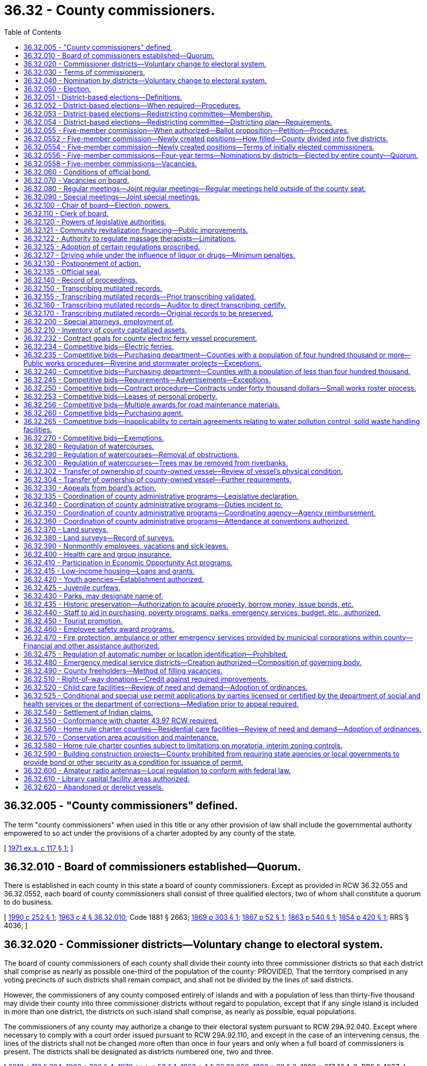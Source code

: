 = 36.32 - County commissioners.
:toc:

== 36.32.005 - "County commissioners" defined.
The term "county commissioners" when used in this title or any other provision of law shall include the governmental authority empowered to so act under the provisions of a charter adopted by any county of the state.

[ http://leg.wa.gov/CodeReviser/documents/sessionlaw/1971ex1c117.pdf?cite=1971%20ex.s.%20c%20117%20§%201[1971 ex.s. c 117 § 1]; ]

== 36.32.010 - Board of commissioners established—Quorum.
There is established in each county in this state a board of county commissioners. Except as provided in RCW 36.32.055 and 36.32.0552, each board of county commissioners shall consist of three qualified electors, two of whom shall constitute a quorum to do business.

[ http://leg.wa.gov/CodeReviser/documents/sessionlaw/1990c252.pdf?cite=1990%20c%20252%20§%201[1990 c 252 § 1]; http://leg.wa.gov/CodeReviser/documents/sessionlaw/1963c4.pdf?cite=1963%20c%204%20§%2036.32.010[1963 c 4 § 36.32.010]; Code 1881 § 2663; http://leg.wa.gov/CodeReviser/Pages/session_laws.aspx?cite=1869%20p%20303%20§%201[1869 p 303 § 1]; http://leg.wa.gov/CodeReviser/Pages/session_laws.aspx?cite=1867%20p%2052%20§%201[1867 p 52 § 1]; http://leg.wa.gov/CodeReviser/Pages/session_laws.aspx?cite=1863%20p%20540%20§%201[1863 p 540 § 1]; http://leg.wa.gov/CodeReviser/Pages/session_laws.aspx?cite=1854%20p%20420%20§%201[1854 p 420 § 1]; RRS § 4036; ]

== 36.32.020 - Commissioner districts—Voluntary change to electoral system.
The board of county commissioners of each county shall divide their county into three commissioner districts so that each district shall comprise as nearly as possible one-third of the population of the county: PROVIDED, That the territory comprised in any voting precincts of such districts shall remain compact, and shall not be divided by the lines of said districts.

However, the commissioners of any county composed entirely of islands and with a population of less than thirty-five thousand may divide their county into three commissioner districts without regard to population, except that if any single island is included in more than one district, the districts on such island shall comprise, as nearly as possible, equal populations.

The commissioners of any county may authorize a change to their electoral system pursuant to RCW 29A.92.040. Except where necessary to comply with a court order issued pursuant to RCW 29A.92.110, and except in the case of an intervening census, the lines of the districts shall not be changed more often than once in four years and only when a full board of commissioners is present. The districts shall be designated as districts numbered one, two and three.

[ http://lawfilesext.leg.wa.gov/biennium/2017-18/Pdf/Bills/Session%20Laws/Senate/6002-S.SL.pdf?cite=2018%20c%20113%20§%20204[2018 c 113 § 204]; http://leg.wa.gov/CodeReviser/documents/sessionlaw/1982c226.pdf?cite=1982%20c%20226%20§%204[1982 c 226 § 4]; http://leg.wa.gov/CodeReviser/documents/sessionlaw/1970ex1c58.pdf?cite=1970%20ex.s.%20c%2058%20§%201[1970 ex.s. c 58 § 1]; http://leg.wa.gov/CodeReviser/documents/sessionlaw/1963c4.pdf?cite=1963%20c%204%20§%2036.32.020[1963 c 4 § 36.32.020]; http://leg.wa.gov/CodeReviser/documents/sessionlaw/1893c39.pdf?cite=1893%20c%2039%20§%202[1893 c 39 § 2]; 1890 p 317 §§ 1, 2; RRS § 4037; ]

== 36.32.030 - Terms of commissioners.
. Except as provided otherwise in subsection (2) of this section, the terms of office of county commissioners shall be four years and shall extend until their successors are elected and qualified and assume office in accordance with RCW 29A.60.280. The terms of office of county commissioners shall be staggered so that either one or two commissioners are elected at a general election held in each even-numbered year.

. At the general election held in 2022, any noncharter county with a population of four hundred thousand or more must elect county commissioners in accordance with a districting plan adopted under RCW 36.32.054. Any county commissioner whose term is set to expire on or after January 1, 2023, is subject to the new election in accordance with the districting plan. The county commissioners shall begin their terms of office on January 1, 2023, and such terms shall be staggered terms, as designated in the districting plan.

[ http://lawfilesext.leg.wa.gov/biennium/2017-18/Pdf/Bills/Session%20Laws/House/2887-S.SL.pdf?cite=2018%20c%20301%20§%206[2018 c 301 § 6]; http://lawfilesext.leg.wa.gov/biennium/2015-16/Pdf/Bills/Session%20Laws/House/1806-S.SL.pdf?cite=2015%20c%2053%20§%2063[2015 c 53 § 63]; http://leg.wa.gov/CodeReviser/documents/sessionlaw/1979ex1c126.pdf?cite=1979%20ex.s.%20c%20126%20§%2027[1979 ex.s. c 126 § 27]; http://leg.wa.gov/CodeReviser/documents/sessionlaw/1963c4.pdf?cite=1963%20c%204%20§%2036.32.030[1963 c 4 § 36.32.030]; 1951 c 89 § 1. Formerly:  1891 c 97 §§ 1, 2; RRS § 4038.   1891 c 67 § 3; RRS § 4039. (iii)  1891 c 89 § 4; RRS § 4040. (iv)  1891 c 67 § 5; RRS § 4041; ]

== 36.32.040 - Nomination by districts—Voluntary change to electoral system.
. Except as provided in subsection (2) of this section, the qualified electors of each county commissioner district, and they only, shall nominate from among their own number, candidates for the office of county commissioner of such commissioner district to be voted for at the following general election. Such candidates shall be nominated in the same manner as candidates for other county and district offices are nominated in all other respects.

. Where the commissioners of a county composed entirely of islands with a population of less than thirty-five thousand have chosen to divide the county into unequal-sized commissioner districts pursuant to the exception provided in RCW 36.32.020, the qualified electors of the entire county shall nominate from among their own number who reside within a commissioner district, candidates for the office of county commissioner of such commissioner district to be voted for at the following general election. Such candidates shall be nominated in the same manner as candidates for other county offices are nominated in all other respects.

. The commissioners of any county may authorize a change to their electoral system pursuant to RCW 29A.92.040.

[ http://lawfilesext.leg.wa.gov/biennium/2017-18/Pdf/Bills/Session%20Laws/Senate/6002-S.SL.pdf?cite=2018%20c%20113%20§%20205[2018 c 113 § 205]; http://leg.wa.gov/CodeReviser/documents/sessionlaw/1982c226.pdf?cite=1982%20c%20226%20§%205[1982 c 226 § 5]; http://leg.wa.gov/CodeReviser/documents/sessionlaw/1963c4.pdf?cite=1963%20c%204%20§%2036.32.040[1963 c 4 § 36.32.040]; http://leg.wa.gov/CodeReviser/documents/sessionlaw/1909c232.pdf?cite=1909%20c%20232%20§%201[1909 c 232 § 1]; RRS § 4043; ]

== 36.32.050 - Election.
. Except as provided otherwise in subsection (2) of this section or this chapter, county commissioners shall be elected by the qualified voters of the county and the person receiving the highest number of votes for the office of commissioner for the district in which he or she resides shall be declared duly elected from that district.

. Beginning in 2022, in any noncharter county with a population of four hundred thousand or more, county commissioners must be nominated and elected by the qualified electors of the commissioner district in which he or she resides. The person receiving the highest number of votes at a general election for the office of commissioner for the district in which he or she resides must be declared duly elected from that district.

[ http://lawfilesext.leg.wa.gov/biennium/2017-18/Pdf/Bills/Session%20Laws/House/2887-S.SL.pdf?cite=2018%20c%20301%20§%207[2018 c 301 § 7]; http://lawfilesext.leg.wa.gov/biennium/2009-10/Pdf/Bills/Session%20Laws/Senate/5038.SL.pdf?cite=2009%20c%20549%20§%204063[2009 c 549 § 4063]; http://leg.wa.gov/CodeReviser/documents/sessionlaw/1963c4.pdf?cite=1963%20c%204%20§%2036.32.050[1963 c 4 § 36.32.050]; http://leg.wa.gov/CodeReviser/documents/sessionlaw/1895c110.pdf?cite=1895%20c%20110%20§%201[1895 c 110 § 1]; http://leg.wa.gov/CodeReviser/documents/sessionlaw/1893c39.pdf?cite=1893%20c%2039%20§%201[1893 c 39 § 1]; http://leg.wa.gov/CodeReviser/documents/sessionlaw/1891c67.pdf?cite=1891%20c%2067%20§%206[1891 c 67 § 6]; http://leg.wa.gov/CodeReviser/documents/sessionlaw/1890c317.pdf?cite=1890%20p%20317%20§%203[1890 p 317 § 3]; RRS § 4042; ]

== 36.32.051 - District-based elections—Definitions.
The definitions in this section apply throughout this chapter unless the context clearly requires otherwise.

. "District" means a geographic area within county boundaries and designated in a county redistricting plan, as provided in RCW 36.32.054.

. "District election" means a candidate from each district is elected in a general election by the voters of the district in which the candidate resides.

. "District nomination" means a candidate from each district is nominated in a primary election by the voters of the district in which the candidate resides.

[ http://lawfilesext.leg.wa.gov/biennium/2017-18/Pdf/Bills/Session%20Laws/House/2887-S.SL.pdf?cite=2018%20c%20301%20§%202[2018 c 301 § 2]; ]

== 36.32.052 - District-based elections—When required—Procedures.
. Beginning in 2022, any noncharter county with a population of four hundred thousand or more must have a board of commissioners with five members, and must use district nominations and district elections for its commissioner positions, in accordance with RCW 36.32.050.

.. By April 30, 2021, the county must establish a redistricting committee, in accordance with RCW 36.32.053, to create, review, and adjust county commissioner districts in accordance with subsection (1) of this section. The commissioner districts established by the redistricting committee must be designated as districts numerically one through five. Any districting plan adopted by the redistricting committee must designate the initial terms of office for each of the county commissioner positions, as provided in RCW 36.32.030(2).

.. Beginning in 2022, district elections for all county commissioners in a noncharter county with a population of four hundred thousand or more must be held in accordance with any districting plan adopted by a redistricting committee that is established in accordance with RCW 36.32.054.

. After 2022, by April 30th of each year ending in one, each qualifying county must establish a redistricting committee in accordance with RCW 36.32.053. The redistricting committee must review and adjust as necessary the boundaries of the county's commissioner districts.

[ http://lawfilesext.leg.wa.gov/biennium/2017-18/Pdf/Bills/Session%20Laws/House/2887-S.SL.pdf?cite=2018%20c%20301%20§%203[2018 c 301 § 3]; ]

== 36.32.053 - District-based elections—Redistricting committee—Membership.
. A county redistricting committee established under this chapter must have five members appointed in each year ending in one, as follows:

.. One member shall be appointed by the members of each of the two largest caucuses, respectively, of the house of representatives whose legislative districts are wholly or partially within the noncharter county with a population of four hundred thousand or more;

.. One member shall be appointed by the members of each of the two largest caucuses, respectively, of the senate whose legislative districts are wholly or partially within the noncharter county with a population of four hundred thousand or more; and

.. The fifth member, who shall serve as the nonvoting chair of the committee, shall be appointed by a majority of the other four members.

. Committee members may not be appointed until after January 1, 2021.

.. If any member is not appointed in accordance with the process in subsection (1)(a) or (b) of this section by March 1st then the respective legislative leader of each caucus whose qualifying members have not made an appointment must make the respective appointment by April 1st. If any caucus does not have at least one qualifying member, then the legislative leader of that caucus shall make the appointment by April 1st.

.. If the fifth member is not appointed in accordance with subsection (1)(c) of this section by April 15th, then the county board of commissioners must appoint the fifth member by April 30th.

. A vacancy on a redistricting committee must be filled in the same manner as the initial appointment within fifteen days after the vacancy occurs.

. No person may serve on a redistricting committee who:

.. Is not a registered voter of the state at the time of appointment;

.. Is not a resident of the county;

.. Is or within two years before appointment was a consultant for or had a contract with the county, or had been a registered lobbyist that lobbies the county commission; or

.. Is or within two years before appointment was an elected official or elected legislative, county, or state party officer.

. Members of a redistricting committee may not:

.. Campaign for elective office while a member of the committee;

.. Actively participate in or contribute to any political campaign of any candidate for county elective office while a member of the committee; or

.. Hold or campaign for a seat as a county commissioner for two years after the date the redistricting committee concludes its duties under this chapter.

. Before serving on a county redistricting committee, every person must take and subscribe an oath to faithfully perform the duties of that office.

. The legislative body of the county will provide adequate funding and resources to support the duties of the redistricting committee.

[ http://lawfilesext.leg.wa.gov/biennium/2017-18/Pdf/Bills/Session%20Laws/House/2887-S.SL.pdf?cite=2018%20c%20301%20§%204[2018 c 301 § 4]; ]

== 36.32.054 - District-based elections—Redistricting committee—Districting plan—Requirements.
. Within one hundred twenty days after a redistricting committee is established under this chapter, the committee must prepare and publish a draft districting plan dividing the county into five commissioner districts. The committee must hold public meetings in preparing the draft, in compliance with chapter 42.30 RCW, and records of the committee must be available for public disclosure, pursuant to chapter 42.56 RCW.

. Within sixty days of publishing the draft districting plan, the committee must:

.. Solicit written public comment on the draft;

.. Hold at least one public hearing on the plan, including notice and public comment;

.. Amend the draft as necessary after the public comment and hearing; and

.. Either:

... Adopt the original or amended districting plan by a vote of at least three of the four voting committee members, and promptly file the adopted districting plan with the county auditor; or

... Notify the state redistricting commission, established under chapter 44.05 RCW, with instructions to approve a districting plan for the county.

. If the committee instructs the state redistricting commission to approve a districting plan for the county, the state redistricting commission must convene or reconvene for purposes of approving a districting plan for the county, in addition to its duties under chapter 44.05 RCW. The committee may submit any proposed plans drafted by the committee or a committee member to assist the state redistricting commission. The state redistricting commission must approve a districting plan for the county within sixty days of receiving notice from the committee, and promptly file the plan with the county auditor.

. The districting plan is effective upon filing the plan with the county auditor either by the committee or by the state redistricting commission.

. County commissioner elections pursuant to the districting plan filed with the county auditor must begin in the next even-numbered year, and conducted in accordance with RCW 36.32.050.

. Each commissioner district established by a redistricting committee under this section must comprise as nearly as possible one-fifth of the population of the county. The boundaries of commissioner districts must:

.. Correspond as nearly as practicable to election precinct boundaries; and

.. Create districts with compact, contiguous territory containing geographic units, natural communities, and approximately equal populations.

. Upon filing of the adopted districting plan with the county auditor, or sixty days after providing notice to the state redistricting commission, the redistricting committee is dissolved until such time as a new redistricting committee is established as provided in RCW 36.32.051.

[ http://lawfilesext.leg.wa.gov/biennium/2017-18/Pdf/Bills/Session%20Laws/House/2887-S.SL.pdf?cite=2018%20c%20301%20§%205[2018 c 301 § 5]; ]

== 36.32.055 - Five-member commission—When authorized—Ballot proposition—Petition—Procedures.
. The board of commissioners of any noncharter county with a population of three hundred thousand or more, and less than four hundred thousand, may cause a ballot proposition to be submitted at a general election to the voters of the county authorizing the board of commissioners to be increased to five members.

. As an alternative procedure, a ballot proposition shall be submitted to the voters of a noncharter county authorizing the board of commissioners to be increased to five members, upon petition of the county voters equal to at least ten percent of the voters voting at the last county general election. At least twenty percent of the signatures on the petition shall come from each of the existing commissioner districts.

Any petition requesting that such an election be held shall be submitted to the county auditor for verification of the signatures thereon. Within no more than thirty days after the submission of the petition, the auditor shall determine if the petition contains the requisite number of valid signatures. The auditor shall certify whether or not the petition has been signed by the requisite number of county voters and forward such petition to the board of county commissioners. If the petition has been signed by the requisite number of county voters, the board of county commissioners shall submit such a proposition to the voters for their approval or rejection at the next general election held at least sixty days after the proposition has been certified by the auditor.

[ http://lawfilesext.leg.wa.gov/biennium/2017-18/Pdf/Bills/Session%20Laws/House/2887-S.SL.pdf?cite=2018%20c%20301%20§%209[2018 c 301 § 9]; http://leg.wa.gov/CodeReviser/documents/sessionlaw/1990c252.pdf?cite=1990%20c%20252%20§%202[1990 c 252 § 2]; ]

== 36.32.0552 - Five-member commission—Newly created positions—How filled—County divided into five districts.
If the ballot proposition receives majority voter approval, the size of the board of county commissioners shall be increased to five members as provided in this section.

The two newly created positions shall be filled at elections to be held in the next year. The county shall, as provided in this section, be divided into five commissioner districts, so that each district shall comprise as nearly as possible one-fifth of the population of the county. No two members of the existing board of county commissioners may, at the time of the designation of such districts, permanently reside in one of the five districts. The division of the county into five districts shall be accomplished as follows:

. The board of county commissioners shall, by the second Monday of March of the year following the election, adopt a resolution creating the districts;

. If by the second Tuesday of March of the year following the election the board of county commissioners has failed to create the districts, the prosecuting attorney of the county shall petition the superior court of the county to appoint a referee to designate the five commissioner districts. The referee shall designate such districts by no later than June 1st of the year following the election. The two commissioner districts within which no existing member of the board of county commissioners permanently resides shall be designated as districts four and five.

[ http://leg.wa.gov/CodeReviser/documents/sessionlaw/1990c252.pdf?cite=1990%20c%20252%20§%203[1990 c 252 § 3]; ]

== 36.32.0554 - Five-member commission—Newly created positions—Terms of initially elected commissioners.
The terms of the persons who are initially elected to positions four and five under RCW 36.32.0552 shall be as follows:

. If the year in which the primary and general elections are held is an even-numbered year, the person elected to position four shall be elected for a two-year term, and the person elected to position five shall be elected for a four-year term; or

. If the year in which the primary and general elections are held is an odd-numbered year, the person elected to position four shall be elected for a one-year term, and the person elected to position five shall be elected for a three-year term.

The length of the terms shall be calculated from the first day of January in the year following the election. Each person elected pursuant to subsection (1) or (2) of this section shall take office immediately upon the issuance of a certificate of his or her election.

Thereafter, persons elected to commissioner positions four and five shall be elected for four-year terms and shall take office at the same time the other members of the board of county commissioners take office.

[ http://leg.wa.gov/CodeReviser/documents/sessionlaw/1990c252.pdf?cite=1990%20c%20252%20§%204[1990 c 252 § 4]; ]

== 36.32.0556 - Five-member commissions—Four-year terms—Nominations by districts—Elected by entire county—Quorum.
The commissioners in a five-member board of county commissioners shall be elected to four-year staggered terms. Each commissioner shall reside in a separate commissioner district. Each commissioner shall be nominated from a separate commissioner district by the voters of that district. Each shall be elected by the voters of the entire county. Three members of a five-member board of commissioners shall constitute a quorum to do business.

[ http://leg.wa.gov/CodeReviser/documents/sessionlaw/1990c252.pdf?cite=1990%20c%20252%20§%205[1990 c 252 § 5]; ]

== 36.32.0558 - Five-member commissions—Vacancies.
Vacancies on a board of county commissioners consisting of five members shall be filled as provided in RCW 36.32.070, except that:

. Whenever there are three or more vacancies, the governor shall appoint one or more commissioners until there are a total of three commissioners;

. Whenever there are two vacancies, the three commissioners shall fill one of the vacancies;

. Whenever there is one vacancy, the four commissioners shall fill the single vacancy; and

. Whenever there is a vacancy after the general election in a year that the position appears on the ballot and before the start of the next term, the term of the successor who is of the same party as the incumbent may commence once he or she has qualified as defined in RCW 29A.04.133 and shall continue through the term for which he or she was elected.

[ http://lawfilesext.leg.wa.gov/biennium/2015-16/Pdf/Bills/Session%20Laws/House/1806-S.SL.pdf?cite=2015%20c%2053%20§%2064[2015 c 53 § 64]; http://lawfilesext.leg.wa.gov/biennium/2003-04/Pdf/Bills/Session%20Laws/House/1473.SL.pdf?cite=2003%20c%20238%20§%202[2003 c 238 § 2]; http://leg.wa.gov/CodeReviser/documents/sessionlaw/1990c252.pdf?cite=1990%20c%20252%20§%206[1990 c 252 § 6]; ]

== 36.32.060 - Conditions of official bond.
The bond of each county commissioner shall be payable to the county, and it shall be conditioned that the commissioner shall well and faithfully discharge the duties of his or her office, and not approve, audit, or order paid any illegal, unwarranted, or unjust claim against the county for personal services.

[ http://lawfilesext.leg.wa.gov/biennium/2009-10/Pdf/Bills/Session%20Laws/Senate/5038.SL.pdf?cite=2009%20c%20549%20§%204064[2009 c 549 § 4064]; http://leg.wa.gov/CodeReviser/documents/sessionlaw/1963c4.pdf?cite=1963%20c%204%20§%2036.32.060[1963 c 4 § 36.32.060]; http://leg.wa.gov/CodeReviser/documents/sessionlaw/1955c157.pdf?cite=1955%20c%20157%20§%2010[1955 c 157 § 10]; prior: 1921 c 132 § 1, part; 1893 c 75 § 7, part; RRS § 4046, part; ]

== 36.32.070 - Vacancies on board.
Whenever there is a vacancy in the board of county commissioners, except as provided in RCW 36.32.0558, it shall be filled as follows:

. If there are three vacancies, the governor of the state shall appoint two of the officers. The two commissioners thus appointed shall then meet and select the third commissioner. If the two appointed commissioners fail to agree upon selection of the third after the expiration of five days from the day they were appointed, the governor shall appoint the remaining commissioner.

. Whenever there are two vacancies in the office of county commissioner, the governor shall appoint one commissioner, and the two commissioners then in office shall appoint the third commissioner. If they fail to agree upon a selection after the expiration of five days from the day of the governor's appointment, the governor shall appoint the third commissioner.

. Whenever there is one vacancy in the office of county commissioner, the two remaining commissioners shall fill the vacancy. If the two commissioners fail to agree upon a selection after the expiration of five days from the day the vacancy occurred, the governor shall appoint the third commissioner.

. Whenever there is a vacancy in the office of county commissioner after the general election in a year that the position appears on the ballot and before the start of the next term, the term of the successor who is of the same party as the incumbent may commence once he or she has qualified as defined in RCW 29A.04.133 and shall continue through the term for which he or she was elected.

[ http://lawfilesext.leg.wa.gov/biennium/2015-16/Pdf/Bills/Session%20Laws/House/1806-S.SL.pdf?cite=2015%20c%2053%20§%2065[2015 c 53 § 65]; http://lawfilesext.leg.wa.gov/biennium/2003-04/Pdf/Bills/Session%20Laws/House/1473.SL.pdf?cite=2003%20c%20238%20§%203[2003 c 238 § 3]; http://leg.wa.gov/CodeReviser/documents/sessionlaw/1990c252.pdf?cite=1990%20c%20252%20§%207[1990 c 252 § 7]; http://leg.wa.gov/CodeReviser/documents/sessionlaw/1963c4.pdf?cite=1963%20c%204%20§%2036.32.070[1963 c 4 § 36.32.070]; http://leg.wa.gov/CodeReviser/documents/sessionlaw/1933c100.pdf?cite=1933%20c%20100%20§%201[1933 c 100 § 1]; RRS § 4038-1; ]

== 36.32.080 - Regular meetings—Joint regular meetings—Regular meetings held outside of the county seat.
. The county legislative authority of each county shall hold regular meetings at the county seat or at a location designated in accordance with subsection (2) or (3) of this section to transact any business required or permitted by law.

. [Empty]
.. Any two or more county legislative authorities may hold a joint regular meeting solely in the county seat of a participating county if the agenda item or items relate to actions or considerations of mutual interest or concern to the participating legislative authorities.

.. A legislative authority participating in a joint regular meeting held in accordance with this subsection (2) must, for purposes of the meeting, comply with notice requirements for special meetings provided in RCW 42.30.080. This subsection (2)(b) does not apply to the legislative authority of the county in which the meeting will be held.

. [Empty]
.. As an alternative option that may be exercised no more than once per calendar quarter, regular meetings may be held at a location outside of the county seat but within the county if the county legislative authority determines that holding a meeting at an alternate location would be in the interest of supporting greater citizen engagement in local government.

.. The county legislative authority must give notice of any regular meeting held pursuant to this subsection (3) at least thirty days before the time of the meeting specified in the notice. At a minimum, notice must be:

... Posted on the county's website;

... Published in a newspaper of general circulation in the county; and

... Sent via electronic transmission to any resident of the county who has chosen to receive the notice required under this section at an email address.

[ http://lawfilesext.leg.wa.gov/biennium/2015-16/Pdf/Bills/Session%20Laws/House/2800.SL.pdf?cite=2016%20c%20189%20§%201[2016 c 189 § 1]; http://lawfilesext.leg.wa.gov/biennium/2015-16/Pdf/Bills/Session%20Laws/House/1013.SL.pdf?cite=2015%20c%20179%20§%201[2015 c 179 § 1]; http://lawfilesext.leg.wa.gov/biennium/2015-16/Pdf/Bills/Session%20Laws/House/1145-S.SL.pdf?cite=2015%20c%2074%20§%201[2015 c 74 § 1]; http://leg.wa.gov/CodeReviser/documents/sessionlaw/1989c16.pdf?cite=1989%20c%2016%20§%201[1989 c 16 § 1]; http://leg.wa.gov/CodeReviser/documents/sessionlaw/1963c4.pdf?cite=1963%20c%204%20§%2036.32.080[1963 c 4 § 36.32.080]; prior:  1893 c 105 § 1; Code 1881 § 2667; http://leg.wa.gov/CodeReviser/Pages/session_laws.aspx?cite=1869%20p%20303%20§%205[1869 p 303 § 5]; http://leg.wa.gov/CodeReviser/Pages/session_laws.aspx?cite=1867%20p%2053%20§%205[1867 p 53 § 5]; http://leg.wa.gov/CodeReviser/Pages/session_laws.aspx?cite=1863%20p%20541%20§%205[1863 p 541 § 5]; http://leg.wa.gov/CodeReviser/Pages/session_laws.aspx?cite=1854%20p%20420%20§%205[1854 p 420 § 5]; RRS § 4047. Cf.  1893 c 75 § 1; RRS § 4048; ]

== 36.32.090 - Special meetings—Joint special meetings.
. The county legislative authority of each county may hold special meetings at the county seat or at a location designated in accordance with subsection (2) or (3) of this section to transact the business of the county. Notice of a special meeting shall be made as provided in RCW 42.30.080.

. A special meeting may be held outside of the county seat at any location within the county if the agenda item or items are of unique interest or concern to the citizens of the portion of the county in which the special meeting is to be held.

. Any two or more county legislative authorities may hold a joint special meeting at the county seat or other agreed upon location within the jurisdiction of a participating county if the agenda item or items relate to actions or considerations of mutual interest or concern to the participating legislative authorities.

[ http://lawfilesext.leg.wa.gov/biennium/2015-16/Pdf/Bills/Session%20Laws/House/1145-S.SL.pdf?cite=2015%20c%2074%20§%202[2015 c 74 § 2]; http://leg.wa.gov/CodeReviser/documents/sessionlaw/1989c16.pdf?cite=1989%20c%2016%20§%202[1989 c 16 § 2]; http://leg.wa.gov/CodeReviser/documents/sessionlaw/1963c4.pdf?cite=1963%20c%204%20§%2036.32.090[1963 c 4 § 36.32.090]; Code 1881 § 2669; http://leg.wa.gov/CodeReviser/Pages/session_laws.aspx?cite=1869%20p%20304%20§%207[1869 p 304 § 7]; http://leg.wa.gov/CodeReviser/Pages/session_laws.aspx?cite=1867%20p%2053%20§%207[1867 p 53 § 7]; http://leg.wa.gov/CodeReviser/Pages/session_laws.aspx?cite=1863%20p%20541%20§%207[1863 p 541 § 7]; http://leg.wa.gov/CodeReviser/Pages/session_laws.aspx?cite=1854%20p%20420%20§%207[1854 p 420 § 7]; RRS § 4049. Cf.  1893 c 75 § 2; RRS § 4050; ]

== 36.32.100 - Chair of board—Election, powers.
The board of county commissioners at their first session after the general election shall elect one of its number to preside at its meetings. He or she shall sign all documents requiring the signature of the board, and his or her signature as chair of the board shall be as legal and binding as if all members had affixed their names. In case the chair is absent at any meeting of the board, all documents requiring the signature of the board shall be signed by both members present.

[ http://lawfilesext.leg.wa.gov/biennium/2009-10/Pdf/Bills/Session%20Laws/Senate/5038.SL.pdf?cite=2009%20c%20549%20§%204065[2009 c 549 § 4065]; http://leg.wa.gov/CodeReviser/documents/sessionlaw/1963c4.pdf?cite=1963%20c%204%20§%2036.32.100[1963 c 4 § 36.32.100]; Code 1881 § 2676; http://leg.wa.gov/CodeReviser/Pages/session_laws.aspx?cite=1869%20p%20305%20§%2014[1869 p 305 § 14]; http://leg.wa.gov/CodeReviser/Pages/session_laws.aspx?cite=1867%20p%2055%20§%2014[1867 p 55 § 14]; http://leg.wa.gov/CodeReviser/Pages/session_laws.aspx?cite=1863%20p%20542%20§%2014[1863 p 542 § 14]; http://leg.wa.gov/CodeReviser/Pages/session_laws.aspx?cite=1854%20p%20421%20§%2014[1854 p 421 § 14]; RRS § 4051; ]

== 36.32.110 - Clerk of board.
The county auditor shall be the clerk of the board of county commissioners unless the board of county commissioners designates one of its employees to serve as clerk who shall attend its meetings and keep a record of its proceedings.

[ http://leg.wa.gov/CodeReviser/documents/sessionlaw/1981c240.pdf?cite=1981%20c%20240%20§%201[1981 c 240 § 1]; http://leg.wa.gov/CodeReviser/documents/sessionlaw/1963c4.pdf?cite=1963%20c%204%20§%2036.32.110[1963 c 4 § 36.32.110]; Code 1881 § 2668; http://leg.wa.gov/CodeReviser/Pages/session_laws.aspx?cite=1869%20p%20304%20§%206[1869 p 304 § 6]; http://leg.wa.gov/CodeReviser/Pages/session_laws.aspx?cite=1867%20p%2053%20§%206[1867 p 53 § 6]; http://leg.wa.gov/CodeReviser/Pages/session_laws.aspx?cite=1863%20p%20541%20§%206[1863 p 541 § 6]; http://leg.wa.gov/CodeReviser/Pages/session_laws.aspx?cite=1854%20p%20420%20§%206[1854 p 420 § 6]; RRS § 4052; ]

== 36.32.120 - Powers of legislative authorities.
The legislative authorities of the several counties shall:

. Provide for the erection and repairing of courthouses, jails, and other necessary public buildings for the use of the county;

. Lay out, discontinue, or alter county roads and highways within their respective counties, and do all other necessary acts relating thereto according to law, except within cities and towns which have jurisdiction over the roads within their limits;

. License and fix the rates of ferriage; grant grocery and other licenses authorized by law to be by them granted at fees set by the legislative authorities which shall not exceed the costs of administration and operation of such licensed activities;

. Fix the amount of county taxes to be assessed according to the provisions of law, and cause the same to be collected as prescribed by law;

. Allow all accounts legally chargeable against the county not otherwise provided for, and audit the accounts of all officers having the care, management, collection, or disbursement of any money belonging to the county or appropriated to its benefit;

. Have the care of the county property and the management of the county funds and business and in the name of the county prosecute and defend all actions for and against the county, and such other powers as are or may be conferred by law;

. Make and enforce, by appropriate resolutions or ordinances, all such police and sanitary regulations as are not in conflict with state law, and within the unincorporated area of the county may adopt by reference Washington state statutes and recognized codes and/or compilations printed in book form relating to the construction of buildings, the installation of plumbing, the installation of electric wiring, health, or other subjects, and may adopt such codes and/or compilations or portions thereof, together with amendments thereto, or additions thereto: PROVIDED, That except for Washington state statutes, there shall be filed in the county auditor's office one copy of such codes and compilations ten days prior to their adoption by reference, and additional copies may also be filed in library or city offices within the county as deemed necessary by the county legislative authority: PROVIDED FURTHER, That no such regulation, code, compilation, and/or statute shall be effective unless before its adoption, a public hearing has been held thereon by the county legislative authority of which at least ten days' notice has been given. Any violation of such regulations, ordinances, codes, compilations, and/or statutes or resolutions shall constitute a misdemeanor or a civil violation subject to a monetary penalty: PROVIDED FURTHER, That violation of a regulation, ordinance, code, compilation, and/or statute relating to traffic including parking, standing, stopping, and pedestrian offenses is a traffic infraction, except that violation of a regulation, ordinance, code, compilation, and/or statute equivalent to those provisions of Title 46 RCW set forth in RCW 46.63.020 remains a misdemeanor. However, the punishment for any criminal ordinance shall be the same as the punishment provided in state law for the same crime and no act that is a state crime may be made a civil violation. The notice must set out a copy of the proposed regulations or summarize the content of each proposed regulation; or if a code is adopted by reference the notice shall set forth the full official title and a statement describing the general purpose of such code. For purposes of this subsection, a summary shall mean a brief description which succinctly describes the main points of the proposed regulation. When the county publishes a summary, the publication shall include a statement that the full text of the proposed regulation will be mailed upon request. An inadvertent mistake or omission in publishing the text or a summary of the content of a proposed regulation shall not render the regulation invalid if it is adopted. The notice shall also include the day, hour, and place of hearing and must be given by publication in the newspaper in which legal notices of the county are printed;

. Have power to compound and release in whole or in part any debt due to the county when in their opinion the interest of their county will not be prejudiced thereby, except in cases where they or any of them are personally interested;

. Have power to administer oaths or affirmations necessary in the discharge of their duties and commit for contempt any witness refusing to testify before them with the same power as district judges;

. Have power to declare by ordinance what shall be deemed a nuisance within the county, including but not limited to "litter" and "potentially dangerous litter" as defined in RCW 70A.200.030; to prevent, remove, and abate a nuisance at the expense of the parties creating, causing, or committing the nuisance; and to levy a special assessment on the land or premises on which the nuisance is situated to defray the cost, or to reimburse the county for the cost of abating it. This assessment shall constitute a lien against the property which shall be of equal rank with state, county, and municipal taxes.

[ http://lawfilesext.leg.wa.gov/biennium/2019-20/Pdf/Bills/Session%20Laws/House/2246-S.SL.pdf?cite=2020%20c%2020%20§%201019[2020 c 20 § 1019]; http://lawfilesext.leg.wa.gov/biennium/2003-04/Pdf/Bills/Session%20Laws/House/1409-S.SL.pdf?cite=2003%20c%20337%20§%206[2003 c 337 § 6]; http://lawfilesext.leg.wa.gov/biennium/1993-94/Pdf/Bills/Session%20Laws/Senate/5372-S2.SL.pdf?cite=1994%20c%20301%20§%208[1994 c 301 § 8]; http://lawfilesext.leg.wa.gov/biennium/1993-94/Pdf/Bills/Session%20Laws/House/1544-S.SL.pdf?cite=1993%20c%2083%20§%209[1993 c 83 § 9]; http://leg.wa.gov/CodeReviser/documents/sessionlaw/1989c378.pdf?cite=1989%20c%20378%20§%2039[1989 c 378 § 39]; http://leg.wa.gov/CodeReviser/documents/sessionlaw/1988c168.pdf?cite=1988%20c%20168%20§%208[1988 c 168 § 8]; http://leg.wa.gov/CodeReviser/documents/sessionlaw/1987c202.pdf?cite=1987%20c%20202%20§%20206[1987 c 202 § 206]; http://leg.wa.gov/CodeReviser/documents/sessionlaw/1986c278.pdf?cite=1986%20c%20278%20§%202[1986 c 278 § 2]; http://leg.wa.gov/CodeReviser/documents/sessionlaw/1985c91.pdf?cite=1985%20c%2091%20§%201[1985 c 91 § 1]; http://leg.wa.gov/CodeReviser/documents/sessionlaw/1982c226.pdf?cite=1982%20c%20226%20§%203[1982 c 226 § 3]; http://leg.wa.gov/CodeReviser/documents/sessionlaw/1979ex1c136.pdf?cite=1979%20ex.s.%20c%20136%20§%2035[1979 ex.s. c 136 § 35]; http://leg.wa.gov/CodeReviser/documents/sessionlaw/1975ex1c216.pdf?cite=1975%201st%20ex.s.%20c%20216%20§%201[1975 1st ex.s. c 216 § 1]; http://leg.wa.gov/CodeReviser/documents/sessionlaw/1967ex1c59.pdf?cite=1967%20ex.s.%20c%2059%20§%201[1967 ex.s. c 59 § 1]; http://leg.wa.gov/CodeReviser/documents/sessionlaw/1963c4.pdf?cite=1963%20c%204%20§%2036.32.120[1963 c 4 § 36.32.120]; http://leg.wa.gov/CodeReviser/documents/sessionlaw/1961c27.pdf?cite=1961%20c%2027%20§%202[1961 c 27 § 2]; prior:   1947 c 61 § 1; http://leg.wa.gov/CodeReviser/documents/sessionlaw/1943c199.pdf?cite=1943%20c%20199%20§%201[1943 c 199 § 1]; Code 1881 § 2673; http://leg.wa.gov/CodeReviser/Pages/session_laws.aspx?cite=1869%20p%20305%20§%2011[1869 p 305 § 11]; http://leg.wa.gov/CodeReviser/Pages/session_laws.aspx?cite=1867%20p%2054%20§%2011[1867 p 54 § 11]; http://leg.wa.gov/CodeReviser/Pages/session_laws.aspx?cite=1863%20p%20542%20§%2011[1863 p 542 § 11]; http://leg.wa.gov/CodeReviser/Pages/session_laws.aspx?cite=1854%20p%20421%20§%2011[1854 p 421 § 11]; Rem. Supp. 1947 § 4056.  Code 1881 § 2681; http://leg.wa.gov/CodeReviser/Pages/session_laws.aspx?cite=1869%20p%20307%20§%2020[1869 p 307 § 20]; http://leg.wa.gov/CodeReviser/Pages/session_laws.aspx?cite=1867%20p%2056%20§%2020[1867 p 56 § 20]; http://leg.wa.gov/CodeReviser/Pages/session_laws.aspx?cite=1863%20p%20543%20§%2020[1863 p 543 § 20]; http://leg.wa.gov/CodeReviser/Pages/session_laws.aspx?cite=1854%20p%20422%20§%2020[1854 p 422 § 20]; RRS § 4061. (iii) Code 1881 § 2687; http://leg.wa.gov/CodeReviser/Pages/session_laws.aspx?cite=1869%20p%20308%20§%2026[1869 p 308 § 26]; http://leg.wa.gov/CodeReviser/Pages/session_laws.aspx?cite=1867%20p%2057%20§%2026[1867 p 57 § 26]; http://leg.wa.gov/CodeReviser/Pages/session_laws.aspx?cite=1863%20p%20545%20§%2028[1863 p 545 § 28]; http://leg.wa.gov/CodeReviser/Pages/session_laws.aspx?cite=1854%20p%20423%20§%2022[1854 p 423 § 22]; RRS § 4071; ]

== 36.32.121 - Community revitalization financing—Public improvements.
In addition to other authority that a county possesses, a county may provide any public improvement as defined under RCW 39.89.020, but this additional authority is limited to participating in the financing of the public improvements as provided under RCW 39.89.050.

This section does not limit the authority of a county to otherwise participate in the public improvements if that authority exists elsewhere.

[ http://lawfilesext.leg.wa.gov/biennium/2001-02/Pdf/Bills/Session%20Laws/House/1418-S.SL.pdf?cite=2001%20c%20212%20§%2013[2001 c 212 § 13]; ]

== 36.32.122 - Authority to regulate massage therapists—Limitations.
. A state licensed massage therapist seeking a county license to operate a massage business must provide verification of his or her state massage license as provided for in RCW 18.108.030.

. The county may charge a licensing or operating fee, but the fee charged a state licensed massage therapist shall not exceed the licensing or operating fee imposed on similar health care providers, such as physical therapists or occupational therapists, operating within the same county.

. A state licensed massage therapist is not subject to additional licensing requirements not currently imposed on similar health care providers, such as physical therapists or occupational therapists.

[ http://lawfilesext.leg.wa.gov/biennium/2015-16/Pdf/Bills/Session%20Laws/House/2425-S.SL.pdf?cite=2016%20c%2041%20§%2025[2016 c 41 § 25]; http://lawfilesext.leg.wa.gov/biennium/1991-92/Pdf/Bills/Session%20Laws/House/1911-S.SL.pdf?cite=1991%20c%20182%20§%203[1991 c 182 § 3]; ]

== 36.32.125 - Adoption of certain regulations proscribed.
Nothing in this chapter shall permit the counties to adopt, by reference or by ordinance, regulations relating to the subject matter contained in chapters 19.28, 43.22, 70.79, or 70.87 RCW.

[ http://leg.wa.gov/CodeReviser/documents/sessionlaw/1971ex1c117.pdf?cite=1971%20ex.s.%20c%20117%20§%202[1971 ex.s. c 117 § 2]; ]

== 36.32.127 - Driving while under the influence of liquor or drugs—Minimum penalties.
No county may establish a penalty for an act that constitutes the crime of driving while under the influence of intoxicating liquor or any drug, as provided for in RCW 46.61.502, or the crime of being in actual physical control of a motor vehicle while under the influence of intoxicating liquor or any drug, as provided in RCW 46.61.504, that is less than the penalties prescribed for those crimes in RCW 46.61.5055.

[ http://lawfilesext.leg.wa.gov/biennium/1995-96/Pdf/Bills/Session%20Laws/Senate/5141-S.SL.pdf?cite=1995%20c%20332%20§%209[1995 c 332 § 9]; http://lawfilesext.leg.wa.gov/biennium/1993-94/Pdf/Bills/Session%20Laws/Senate/6047-S.SL.pdf?cite=1994%20c%20275%20§%2037[1994 c 275 § 37]; http://leg.wa.gov/CodeReviser/documents/sessionlaw/1983c165.pdf?cite=1983%20c%20165%20§%2041[1983 c 165 § 41]; ]

== 36.32.130 - Postponement of action.
When only two members are present at a meeting of the board, and a division takes place on any question, the matter under consideration shall be postponed to the next subsequent meeting.

[ http://leg.wa.gov/CodeReviser/documents/sessionlaw/1963c4.pdf?cite=1963%20c%204%20§%2036.32.130[1963 c 4 § 36.32.130]; Code 1881 § 2671; http://leg.wa.gov/CodeReviser/Pages/session_laws.aspx?cite=1869%20p%20304%20§%209[1869 p 304 § 9]; http://leg.wa.gov/CodeReviser/Pages/session_laws.aspx?cite=1867%20p%2053%20§%209[1867 p 53 § 9]; http://leg.wa.gov/CodeReviser/Pages/session_laws.aspx?cite=1863%20p%20541%20§%209[1863 p 541 § 9]; http://leg.wa.gov/CodeReviser/Pages/session_laws.aspx?cite=1854%20p%20421%20§%209[1854 p 421 § 9]; RRS § 4055; ]

== 36.32.135 - Official seal.
The county commissioners of each county shall have and use a seal for the purpose of sealing their proceedings, and copies of the same when signed and sealed by the said county commissioners, and attested by their clerk, shall be admitted as evidence of such proceedings in the trial of any cause in any court in this state; and until such seal shall be provided, the private seal of the chair of such board of county commissioners shall be adopted as a seal.

[ http://lawfilesext.leg.wa.gov/biennium/2009-10/Pdf/Bills/Session%20Laws/Senate/5038.SL.pdf?cite=2009%20c%20549%20§%204066[2009 c 549 § 4066]; http://leg.wa.gov/CodeReviser/documents/sessionlaw/1963c4.pdf?cite=1963%20c%204%20§%2036.32.135[1963 c 4 § 36.32.135]; Code 1881 § 2672; http://leg.wa.gov/CodeReviser/Pages/session_laws.aspx?cite=1854%20p%20421%20§%2010[1854 p 421 § 10]; RRS § 4069; ]

== 36.32.140 - Record of proceedings.
The board of county commissioners shall cause to be recorded, in a book kept for that purpose, all their proceedings and determinations touching all matters properly cognizable before it; and all books, accounts, vouchers, and papers, touching the business or property of the county shall be carefully kept by the clerk, and be open to public inspection.

[ http://leg.wa.gov/CodeReviser/documents/sessionlaw/1963c4.pdf?cite=1963%20c%204%20§%2036.32.140[1963 c 4 § 36.32.140]; Code 1881 § 2675; http://leg.wa.gov/CodeReviser/Pages/session_laws.aspx?cite=1869%20p%20305%20§%2013[1869 p 305 § 13]; http://leg.wa.gov/CodeReviser/Pages/session_laws.aspx?cite=1867%20p%2054%20§%2013[1867 p 54 § 13]; http://leg.wa.gov/CodeReviser/Pages/session_laws.aspx?cite=1863%20p%20542%20§%2013[1863 p 542 § 13]; http://leg.wa.gov/CodeReviser/Pages/session_laws.aspx?cite=1854%20p%20421%20§%2013[1854 p 421 § 13]; RRS § 4072; ]

== 36.32.150 - Transcribing mutilated records.
The county commissioners shall, when any of the county records become so mutilated that their handling becomes dangerous to the safety of such records, and when in the judgment of the county commissioners it may become necessary to, order the transcribing of said records at a sum not exceeding eight cents per folio of one hundred words, in books to be provided for that purpose by the county.

[ http://leg.wa.gov/CodeReviser/documents/sessionlaw/1963c4.pdf?cite=1963%20c%204%20§%2036.32.150[1963 c 4 § 36.32.150]; http://leg.wa.gov/CodeReviser/documents/sessionlaw/1893c14.pdf?cite=1893%20c%2014%20§%201[1893 c 14 § 1]; RRS § 4065; ]

== 36.32.155 - Transcribing mutilated records—Prior transcribing validated.
All records transcribed by order of any board of county commissioners in this state prior to the effective date of chapter 14, Laws of 1893, shall be and are hereby declared the legal records of said county the same as if transcribed under the provisions of RCW 36.32.150 through 36.32.170.

[ http://leg.wa.gov/CodeReviser/documents/sessionlaw/1963c4.pdf?cite=1963%20c%204%20§%2036.32.155[1963 c 4 § 36.32.155]; http://leg.wa.gov/CodeReviser/documents/sessionlaw/1893c14.pdf?cite=1893%20c%2014%20§%204[1893 c 14 § 4]; RRS § 4068; ]

== 36.32.160 - Transcribing mutilated records—Auditor to direct transcribing, certify.
The books containing the transcribed records shall be certified by the county auditor, under whose direction the transcribing was done, as being true copies of the original.

[ http://leg.wa.gov/CodeReviser/documents/sessionlaw/1963c4.pdf?cite=1963%20c%204%20§%2036.32.160[1963 c 4 § 36.32.160]; http://leg.wa.gov/CodeReviser/documents/sessionlaw/1893c14.pdf?cite=1893%20c%2014%20§%202[1893 c 14 § 2]; RRS § 4066; ]

== 36.32.170 - Transcribing mutilated records—Original records to be preserved.
All the original record books, after the transcribing thereof, shall be filed away in the auditor's office and only be used in case of contest on the correctness of the transcribed records.

[ http://leg.wa.gov/CodeReviser/documents/sessionlaw/1963c4.pdf?cite=1963%20c%204%20§%2036.32.170[1963 c 4 § 36.32.170]; http://leg.wa.gov/CodeReviser/documents/sessionlaw/1893c14.pdf?cite=1893%20c%2014%20§%203[1893 c 14 § 3]; RRS § 4067; ]

== 36.32.200 - Special attorneys, employment of.
It shall be unlawful for a county legislative authority to employ or contract with any attorney or counsel to perform any duty which any prosecuting attorney is authorized or required by law to perform, unless the contract of employment of such attorney or counsel has been first reduced to writing and approved by the presiding superior court judge of the county in writing endorsed thereon. This section shall not prohibit the appointment of deputy prosecuting attorneys in the manner provided by law.

Any contract written pursuant to this section shall be limited to two years in duration.

[ http://leg.wa.gov/CodeReviser/documents/sessionlaw/1983c129.pdf?cite=1983%20c%20129%20§%201[1983 c 129 § 1]; http://leg.wa.gov/CodeReviser/documents/sessionlaw/1963c4.pdf?cite=1963%20c%204%20§%2036.32.200[1963 c 4 § 36.32.200]; http://leg.wa.gov/CodeReviser/documents/sessionlaw/1905c25.pdf?cite=1905%20c%2025%20§%201[1905 c 25 § 1]; RRS § 4075; ]

== 36.32.210 - Inventory of county capitalized assets.
Each board of county commissioners of the several counties of the state of Washington shall file with the auditor of the county a full and complete inventory of all capitalized assets kept in accordance with standards established by the state auditor.

[ http://lawfilesext.leg.wa.gov/biennium/2017-18/Pdf/Bills/Session%20Laws/Senate/5187.SL.pdf?cite=2017%20c%2037%20§%201[2017 c 37 § 1]; http://lawfilesext.leg.wa.gov/biennium/2003-04/Pdf/Bills/Session%20Laws/Senate/5758.SL.pdf?cite=2003%20c%2053%20§%20204[2003 c 53 § 204]; http://lawfilesext.leg.wa.gov/biennium/1997-98/Pdf/Bills/Session%20Laws/Senate/5018.SL.pdf?cite=1997%20c%20245%20§%203[1997 c 245 § 3]; http://lawfilesext.leg.wa.gov/biennium/1995-96/Pdf/Bills/Session%20Laws/Senate/5183-S.SL.pdf?cite=1995%20c%20194%20§%205[1995 c 194 § 5]; http://leg.wa.gov/CodeReviser/documents/sessionlaw/1969ex1c182.pdf?cite=1969%20ex.s.%20c%20182%20§%202[1969 ex.s. c 182 § 2]; http://leg.wa.gov/CodeReviser/documents/sessionlaw/1963c108.pdf?cite=1963%20c%20108%20§%201[1963 c 108 § 1]; http://leg.wa.gov/CodeReviser/documents/sessionlaw/1963c4.pdf?cite=1963%20c%204%20§%2036.32.210[1963 c 4 § 36.32.210]; http://leg.wa.gov/CodeReviser/documents/sessionlaw/1931c95.pdf?cite=1931%20c%2095%20§%201[1931 c 95 § 1]; RRS § 4056-1. FORMER PARTS OF SECTION:   1931 c 95 § 2; RRS § 4056-2, now codified as RCW  36.32.213.   1931 c 95 § 3; RRS § 4056-3, now codified as RCW  36.32.215; ]

== 36.32.232 - Contract goals for county electric ferry vessel procurement.
To increase small business participation in ferry vessel procurement, the Washington state department of transportation's office of equal opportunity shall establish contract goals for county electric ferry vessel procurement.

. The contract goal is defined as a percentage of the contract award amount that the prime contractor must meet by subcontracting with small business enterprises.

. Small business enterprises intending to benefit from the small business enterprise enforceable goals program established in this section must meet the definition of "small business" in RCW 39.26.010.

[ http://lawfilesext.leg.wa.gov/biennium/2021-22/Pdf/Bills/Session%20Laws/House/1502-S.SL.pdf?cite=2021%20c%20224%20§%202[2021 c 224 § 2]; ]

== 36.32.234 - Competitive bids—Electric ferries.
Any county may use the following competitive bidding procedures for procurement and design of electric ferries:

. [Empty]
.. After bids that are submitted in response to a competitive solicitation process are reviewed by the awarding county, the awarding county may:

... Reject all bids and rebid or cancel the competitive solicitation;

... Request best and final offers from responsive and responsible bidders; or

... Award the purchase or contract to the lowest responsive and responsible bidder.

.. The county may award one or more contracts from a competitive solicitation.

. In determining whether the bidder is a responsible bidder, the county must consider the following elements:

.. The ability, capacity, and skill of the bidder to perform the contract or provide the service required;

.. The character, integrity, reputation, judgment, experience, and efficiency of the bidder;

.. Whether the bidder can perform the contract within the time specified;

.. The quality of performance of previous contracts or services;

.. The previous and existing compliance by the bidder with laws relating to the contract or services;

.. Whether, within the three-year period immediately preceding the date of the bid solicitation, the bidder has been determined by a final and binding citation and notice of assessment issued by the department of labor and industries or through a civil judgment entered by a court of limited or general jurisdiction to have willfully violated, as defined in RCW 49.48.082, any provision of chapter 49.46, 49.48, or 49.52 RCW; and

.. Such other information as may be secured having a bearing on the decision to award the contract.

. Due to the unique aspects of electric ferry design and the importance of well-integrated ship and shore equipment, in determining the lowest responsive and responsible bidder for the design and procurement of an electric ferry, a county may consider best value criteria, including but not limited to:

.. Whether the bid satisfies the needs of the county as specified in the solicitation documents;

.. Whether the bid encourages diverse contractor participation;

.. Whether the bid provides competitive pricing, economies, and efficiencies;

.. Whether the bid considers human health and environmental impacts;

.. Whether the bid appropriately weighs cost and noncost considerations;

.. Life-cycle cost;

.. Project manager capabilities, including subcontractor management;

.. Proposed approach to overall project plan, including integration, commissioning, and acceptance testing; and

.. Demonstrated contractor and subcontractor technical knowledge or specific technical capabilities to meet technical elements of the design specified in the bid documents.

. The solicitation document must clearly set forth the requirements and criteria that the contract will apply in evaluating bid submissions. Before award of a contract, a bidder shall submit to the contracting county a signed statement in accordance with chapter 5.50 RCW verifying under penalty of perjury that the bidder is in compliance with the responsible bidder criteria requirement of subsection (2)(f) of this section. A contracting county may award a contract in reasonable reliance upon such a sworn statement.

. The awarding county may at its discretion reject the bid of any contractor who has failed to perform satisfactorily on a previous contract with the county.

. After reviewing all bid submissions, a county may enter into negotiations with the lowest responsive and responsible bidder in order to determine if the bid may be improved. A county may not use this negotiation opportunity to permit a bidder to change a nonresponsive bid into a responsive bid.

. Except as provided in (a) of this subsection, all proceedings, records, contracts, and other public records relating to electric ferry design and procurement under this chapter shall be open to the inspection of any interested person, firm, or corporation in accordance with chapter 42.56 RCW.

.. Trade secrets, as defined in RCW 19.108.010, or other proprietary information submitted by a bidder, offeror, or contractor in connection with electric ferry design and procurement under this chapter shall be exempt from disclosure under chapter 42.56 RCW pursuant to RCW 42.56.270 (1) and (2) if the bidder, offeror, or contractor specifically states in writing at the time specific identified materials or information is submitted to the county the reasons why protection is necessary and identifies the data or materials to be protected, and the county concurs that disclosure would harm the competitive position of the entity submitting the material and that disclosure would not serve public interest in ensuring fair and open competition for procurement.

.. All documents related to a procurement under chapter 224, Laws of 2021 are exempt from disclosure until the notification of the highest scoring finalist is made or the selection process is terminated.

. Where critical equipment selections can be made to mature a ferry design, reducing cost and performance risk in shipyard contracts, these selections may be made and the chosen vendors specified by name in bid specifications without allowing substitutions. Counties and their consultants may evaluate cost and noncost considerations when making these selections provided that the selection is made in good faith to identify the equipment best suited to the county's needs.

. For purposes of this section, a county may designate a public works department as an alternative to the purchasing department as the lead agency for the design and procurement of electric ferries.

[ http://lawfilesext.leg.wa.gov/biennium/2021-22/Pdf/Bills/Session%20Laws/House/1502-S.SL.pdf?cite=2021%20c%20224%20§%201[2021 c 224 § 1]; ]

== 36.32.235 - Competitive bids—Purchasing department—Counties with a population of four hundred thousand or more—Public works procedures—Riverine and stormwater projects—Exceptions.
. In each county which by resolution establishes a county purchasing department, the purchasing department shall enter into leases of personal property on a competitive basis and purchase all supplies, materials, and equipment on a competitive basis, for all departments of the county, as provided in this chapter and chapter 39.04 RCW, except that the county purchasing department is not required to make purchases that are paid from the county road fund or equipment rental and revolving fund.

. As used in this section:

.. "Public works" has the same definition as in RCW 39.04.010.

.. "Riverine project" means a project of construction, alteration, repair, replacement, or improvement other than ordinary maintenance, executed at the cost of the state or of any municipality, or which is by law a lien or charge on any property, carried out on a river or stream and its tributaries and associated floodplains, beds, banks, and waters for the purpose of improving aquatic habitat, improving water quality, restoring floodplain function, or providing flood protection.

.. "Stormwater project" means a project of construction, alteration, repair, replacement, or improvement other than ordinary maintenance, executed at the cost of the state or of any municipality, or which is by law a lien or charge on any property, carried out on a municipal separate storm sewer system, and any connections to the system, that is regulated under a state-issued national pollutant discharge elimination system general municipal stormwater permit for the purpose of improving control of stormwater runoff quantity and quality from developed land, safely conveying stormwater runoff, or reducing erosion or other water quality impacts caused by municipal separate storm sewer system discharges.

. Except as otherwise specified in this chapter or in chapter 36.77 RCW, all counties subject to these provisions shall contract on a competitive basis for all public works after bids have been submitted to the county upon specifications therefor. Such specifications shall be in writing and shall be filed with the clerk of the county legislative authority for public inspection.

. An advertisement shall be published in the county official newspaper stating the time and place where bids will be opened, the time after which bids will not be received, the character of the work to be done, the materials and equipment to be furnished, and that specifications therefor may be seen at the office of the clerk of the county legislative authority. An advertisement shall also be published in a legal newspaper of general circulation in or as near as possible to that part of the county in which such work is to be done. If the county official newspaper is a newspaper of general circulation covering at least forty percent of the residences in that part of the county in which such public works are to be done, then the publication of an advertisement of the applicable specifications in the county official newspaper is sufficient. Such advertisements shall be published at least once at least thirteen days prior to the last date upon which bids will be received.

. The bids shall be in writing, may be in either hard copy or electronic form as specified by the county, shall be filed with the clerk, shall be opened and read in public at the time and place named therefor in the advertisements, and, after being opened, shall be filed for public inspection. No bid may be considered for public work unless it is accompanied by a bid deposit in the form of a surety bond, postal money order, cash, cashier's check, or certified check in an amount equal to five percent of the amount of the bid proposed.

. The contract for the public work shall be awarded to the lowest responsible bidder. Any or all bids may be rejected for good cause. The county legislative authority shall require from the successful bidder for such public work a contractor's bond in the amount and with the conditions imposed by law.

. If the bidder to whom the contract is awarded fails to enter into the contract and furnish the contractor's bond as required within ten days after notice of the award, exclusive of the day of notice, the amount of the bid deposit shall be forfeited to the county and the contract awarded to the next lowest and best bidder. The bid deposit of all unsuccessful bidders shall be returned after the contract is awarded and the required contractor's bond given by the successful bidder is accepted by the county legislative authority. Immediately after the award is made, the bid quotations obtained shall be recorded and open to public inspection and shall be available by telephone inquiry.

. As limited by subsection (11) of this section, a county subject to these provisions may have public works performed by county employees in any annual or biennial budget period equal to a dollar value not exceeding ten percent of the public works construction budget, including any amount in a supplemental public works construction budget, over the budget period.

Whenever a county subject to these provisions has had public works performed in any budget period up to the maximum permitted amount for that budget period, all remaining public works except emergency work under subsection (13) of this section within that budget period shall be done by contract pursuant to public notice and call for competitive bids as specified in subsection (3) of this section. The state auditor shall report to the state treasurer any county subject to these provisions that exceeds this amount and the extent to which the county has or has not reduced the amount of public works it has performed by public employees in subsequent years.

. A county may procure public works with a unit priced contract under this section for the purpose of completing anticipated types of work based on hourly rates or unit pricing for one or more categories of work or trades.

.. For the purposes of this section, "unit priced contract" means a competitively bid contract in which public works are anticipated on a recurring basis to meet the business or operational needs of the county, under which the contractor agrees to a fixed period indefinite quantity delivery of work, at a defined unit price for each category of work.

.. Unit priced contracts must be executed for an initial contract term not to exceed one year, with the county having the option of extending or renewing the unit priced contract for one additional year.

.. Invitations for unit price bids shall include, for purposes of the bid evaluation, estimated quantities of the anticipated types of work or trades, and specify how the county will issue or release work assignments, work orders, or task authorizations pursuant to a unit priced contract for projects, tasks, or other work based on the hourly rates or unit prices bid by the contractor. The contract must be awarded to the lowest responsible bidder as defined under RCW 39.04.010. Whenever possible, the county must invite at least one bid from a certified minority or woman contractor who otherwise qualifies under this section.

.. Unit price contractors shall pay prevailing wages for all work that would otherwise be subject to the requirements of chapter 39.12 RCW. Prevailing wages for all work performed pursuant to each work order must be the prevailing wage rates in effect at the beginning date for each contract year. Unit priced contracts must have prevailing wage rates updated annually. Intents and affidavits for prevailing wages paid must be submitted annually for all work completed within the previous twelve-month period of the unit priced contract.

. If a county subject to these provisions has public works performed by public employees in any budget period that are in excess of this ten percent limitation, the amount in excess of the permitted amount shall be reduced from the otherwise permitted amount of public works that may be performed by public employees for that county in its next budget period. Ten percent of the motor vehicle fuel tax distributions to that county shall be withheld if two years after the year in which the excess amount of work occurred, the county has failed to so reduce the amount of public works that it has performed by public employees. The amount withheld shall be distributed to the county when it has demonstrated in its reports to the state auditor that the amount of public works it has performed by public employees has been reduced as required.

. In addition to the percentage limitation provided in subsection (8) of this section, counties subject to these provisions containing a population of four hundred thousand or more shall not have public employees perform: A public works project in excess of ninety thousand dollars if more than a single craft or trade is involved with the public works project, a riverine project or stormwater project in excess of two hundred fifty thousand dollars if more than a single craft or trade is involved with the riverine project or stormwater project, a public works project in excess of forty-five thousand dollars if only a single craft or trade is involved with the public works project, or a riverine project or stormwater project in excess of one hundred twenty-five thousand dollars if only a single craft or trade is involved with the riverine project or stormwater project. A public works project, a riverine project, and a stormwater project means a complete project. The restrictions in this subsection do not permit the division of the project into units of work or classes of work to avoid the restriction on work that may be performed by public employees on a single project.

The cost of a separate public works project shall be the costs of materials, supplies, equipment, and labor on the construction of that project. The value of the public works budget shall be the value of all the separate public works projects within the budget.

. In addition to the accounting and recordkeeping requirements contained in chapter 39.04 RCW, any county which uses public employees to perform public works projects under RCW 36.32.240(1) shall prepare a year-end report to be submitted to the state auditor indicating the total dollar amount of the county's public works construction budget and the total dollar amount for public works projects performed by public employees for that year.

The year-end report submitted pursuant to this subsection to the state auditor shall be in accordance with the standard form required by RCW 43.09.205.

. Notwithstanding any other provision in this section, counties may use public employees without any limitation for emergency work performed under an emergency declared pursuant to RCW 36.32.270, and any such emergency work shall not be subject to the limitations of this section. Publication of the description and estimate of costs relating to correcting the emergency may be made within seven days after the commencement of the work. Within two weeks of the finding that such an emergency existed, the county legislative authority shall adopt a resolution certifying the damage to public facilities and costs incurred or anticipated relating to correcting the emergency. Additionally this section shall not apply to architectural and engineering or other technical or professional services performed by public employees in connection with a public works project.

. In lieu of the procedures of subsections (3) through (12) of this section, a county may let contracts using the small works roster process provided in RCW 39.04.155.

Whenever possible, the county shall invite at least one proposal from a certified minority or woman contractor who shall otherwise qualify under this section.

. The allocation of public works projects to be performed by county employees shall not be subject to a collective bargaining agreement.

. This section does not apply to performance-based contracts, as defined in RCW 39.35A.020(4), that are negotiated under chapter 39.35A RCW.

. Nothing in this section prohibits any county from allowing for preferential purchase of products made from recycled materials or products that may be recycled or reused.

. This section does not apply to contracts between the public stadium authority and a team affiliate under RCW 36.102.060(4), or development agreements between the public stadium authority and a team affiliate under RCW 36.102.060(7) or leases entered into under RCW 36.102.060(8).

[ http://lawfilesext.leg.wa.gov/biennium/2019-20/Pdf/Bills/Session%20Laws/Senate/5418-S.SL.pdf?cite=2019%20c%20434%20§%208[2019 c 434 § 8]; http://lawfilesext.leg.wa.gov/biennium/2015-16/Pdf/Bills/Session%20Laws/House/2427-S.SL.pdf?cite=2016%20c%2095%20§%208[2016 c 95 § 8]; http://lawfilesext.leg.wa.gov/biennium/2015-16/Pdf/Bills/Session%20Laws/Senate/6314-S.SL.pdf?cite=2016%20c%2019%20§%208[2016 c 19 § 8]; http://lawfilesext.leg.wa.gov/biennium/2009-10/Pdf/Bills/Session%20Laws/House/1847-S.SL.pdf?cite=2009%20c%20229%20§%206[2009 c 229 § 6]; http://lawfilesext.leg.wa.gov/biennium/1999-00/Pdf/Bills/Session%20Laws/Senate/6347-S.SL.pdf?cite=2000%20c%20138%20§%20206[2000 c 138 § 206]; 1997 c 220 § 401 (Referendum Bill No. 48, approved June 17, 1997); http://lawfilesext.leg.wa.gov/biennium/1995-96/Pdf/Bills/Session%20Laws/House/2785-S.SL.pdf?cite=1996%20c%20219%20§%202[1996 c 219 § 2]; ]

== 36.32.240 - Competitive bids—Purchasing department—Counties with a population of less than four hundred thousand.
. In any county the county legislative authority may by resolution establish a county purchasing department.

. In each county with a population of less than four hundred thousand which exercises this option, the purchasing department shall contract on a competitive basis for all public works, enter into leases of personal property on a competitive basis, and purchase all supplies, materials, and equipment, on a competitive basis, for all departments of the county, as provided in this chapter and chapter 39.04 RCW, except that the county purchasing department is not required to make purchases for the county hospital, or make purchases that are paid from the county road fund or equipment rental and revolving fund.

[ http://lawfilesext.leg.wa.gov/biennium/2009-10/Pdf/Bills/Session%20Laws/House/1847-S.SL.pdf?cite=2009%20c%20229%20§%207[2009 c 229 § 7]; http://lawfilesext.leg.wa.gov/biennium/1995-96/Pdf/Bills/Session%20Laws/House/2785-S.SL.pdf?cite=1996%20c%20219%20§%201[1996 c 219 § 1]; http://lawfilesext.leg.wa.gov/biennium/1993-94/Pdf/Bills/Session%20Laws/Senate/5048-S.SL.pdf?cite=1993%20c%20198%20§%205[1993 c 198 § 5]; http://lawfilesext.leg.wa.gov/biennium/1991-92/Pdf/Bills/Session%20Laws/House/1201-S.SL.pdf?cite=1991%20c%20363%20§%2057[1991 c 363 § 57]; http://leg.wa.gov/CodeReviser/documents/sessionlaw/1985c169.pdf?cite=1985%20c%20169%20§%208[1985 c 169 § 8]; http://leg.wa.gov/CodeReviser/documents/sessionlaw/1983c3.pdf?cite=1983%20c%203%20§%2077[1983 c 3 § 77]; http://leg.wa.gov/CodeReviser/documents/sessionlaw/1974ex1c52.pdf?cite=1974%20ex.s.%20c%2052%20§%201[1974 ex.s. c 52 § 1]; http://leg.wa.gov/CodeReviser/documents/sessionlaw/1967ex1c144.pdf?cite=1967%20ex.s.%20c%20144%20§%2015[1967 ex.s. c 144 § 15]; http://leg.wa.gov/CodeReviser/documents/sessionlaw/1963c4.pdf?cite=1963%20c%204%20§%2036.32.240[1963 c 4 § 36.32.240]; http://leg.wa.gov/CodeReviser/documents/sessionlaw/1961c169.pdf?cite=1961%20c%20169%20§%201[1961 c 169 § 1]; http://leg.wa.gov/CodeReviser/documents/sessionlaw/1949c33.pdf?cite=1949%20c%2033%20§%201[1949 c 33 § 1]; http://leg.wa.gov/CodeReviser/documents/sessionlaw/1945c61.pdf?cite=1945%20c%2061%20§%201[1945 c 61 § 1]; Rem. Supp. 1949 § 10322-15; ]

== 36.32.245 - Competitive bids—Requirements—Advertisements—Exceptions.
. No contract for the purchase of materials, equipment, or supplies may be entered into by the county legislative authority or by any elected or appointed officer of the county until after bids have been submitted to the county. Bid specifications shall be in writing and shall be filed with the clerk of the county legislative authority for public inspection. An advertisement shall be published in the official newspaper of the county stating the time and place where bids will be opened, the time after which bids will not be received, the materials, equipment, supplies, or services to be purchased, and that the specifications may be seen at the office of the clerk of the county legislative authority. The advertisement shall be published at least once at least thirteen days prior to the last date upon which bids will be received.

. The bids shall be in writing, may be in either hard copy or electronic form as specified by the county, and shall be filed with the clerk. The bids shall be opened and read in public at the time and place named in the advertisement. Contracts requiring competitive bidding under this section may be awarded only to the lowest responsible bidder. Immediately after the award is made, the bid quotations shall be recorded and open to public inspection and shall be available by telephone inquiry. Any or all bids may be rejected for good cause.

. For advertisement and formal sealed bidding to be dispensed with as to purchases between ten thousand and fifty thousand dollars, the county legislative authority must use the uniform process to award contracts as provided in RCW 39.04.190. Advertisement and formal sealed bidding may be dispensed with as to purchases of less than ten thousand dollars upon the order of the county legislative authority.

. This section does not apply to performance-based contracts, as defined in RCW 39.35A.020(4), that are negotiated under chapter 39.35A RCW; or contracts and purchases for the printing of election ballots, voting machine labels, and all other election material containing the names of candidates and ballot titles.

. Nothing in this section shall prohibit the legislative authority of any county from allowing for preferential purchase of products made from recycled materials or products that may be recycled or reused.

. This section does not apply to contracting for public defender services by a county.

[ http://lawfilesext.leg.wa.gov/biennium/2015-16/Pdf/Bills/Session%20Laws/House/2427-S.SL.pdf?cite=2016%20c%2095%20§%209[2016 c 95 § 9]; http://lawfilesext.leg.wa.gov/biennium/2007-08/Pdf/Bills/Session%20Laws/Senate/6075.SL.pdf?cite=2007%20c%2088%20§%201[2007 c 88 § 1]; http://lawfilesext.leg.wa.gov/biennium/1993-94/Pdf/Bills/Session%20Laws/House/1026-S.SL.pdf?cite=1993%20c%20233%20§%201[1993 c 233 § 1]; http://lawfilesext.leg.wa.gov/biennium/1993-94/Pdf/Bills/Session%20Laws/Senate/5048-S.SL.pdf?cite=1993%20c%20198%20§%207[1993 c 198 § 7]; http://lawfilesext.leg.wa.gov/biennium/1991-92/Pdf/Bills/Session%20Laws/House/1201-S.SL.pdf?cite=1991%20c%20363%20§%2062[1991 c 363 § 62]; ]

== 36.32.250 - Competitive bids—Contract procedure—Contracts under forty thousand dollars—Small works roster process.
No contract for public works may be entered into by the county legislative authority or by any elected or appointed officer of the county until after bids have been submitted to the county upon specifications therefor. Such specifications shall be in writing and shall be filed with the clerk of the county legislative authority for public inspection. An advertisement shall be published in the county official newspaper stating the time and place where bids will be opened, the time after which bids will not be received, the character of the work to be done, the materials and equipment to be furnished, and that specifications therefor may be seen at the office of the clerk of the county legislative authority. An advertisement shall also be published in a legal newspaper of general circulation in or as near as possible to that part of the county in which such work is to be done. If the county official newspaper is a newspaper of general circulation covering at least forty percent of the residences in that part of the county in which such public works are to be done, then the publication of an advertisement of the applicable specifications in the county official newspaper shall be sufficient. Such advertisements shall be published at least once at least thirteen days prior to the last date upon which bids will be received. The bids shall be in writing, shall be filed with the clerk, shall be opened and read in public at the time and place named therefor in the advertisements, and after being opened, shall be filed for public inspection. No bid may be considered for public work unless it is accompanied by a bid deposit in the form of a surety bond, postal money order, cash, cashier's check, or certified check in an amount equal to five percent of the amount of the bid proposed. The contract for the public work shall be awarded to the lowest responsible bidder. Any or all bids may be rejected for good cause. The county legislative authority shall require from the successful bidder for such public work a contractor's bond in the amount and with the conditions imposed by law. If the bidder to whom the contract is awarded fails to enter into the contract and furnish the contractor's bond as required within ten days after notice of the award, exclusive of the day of notice, the amount of the bid deposit shall be forfeited to the county and the contract awarded to the next lowest and best bidder. A low bidder who claims error and fails to enter into a contract is prohibited from bidding on the same project if a second or subsequent call for bids is made for the project. The bid deposit of all unsuccessful bidders shall be returned after the contract is awarded and the required contractor's bond given by the successful bidder is accepted by the county legislative authority. In the letting of any contract for public works involving less than forty thousand dollars, advertisement and competitive bidding may be dispensed with on order of the county legislative authority. Immediately after the award is made, the bid quotations obtained shall be recorded and open to public inspection and shall be available by telephone inquiry.

As an alternative to requirements under this section, a county may let contracts using the small works roster process under RCW 39.04.155.

This section does not apply to performance-based contracts, as defined in RCW 39.35A.020(4), that are negotiated under chapter 39.35A RCW.

[ http://lawfilesext.leg.wa.gov/biennium/2009-10/Pdf/Bills/Session%20Laws/House/1847-S.SL.pdf?cite=2009%20c%20229%20§%208[2009 c 229 § 8]; http://lawfilesext.leg.wa.gov/biennium/1999-00/Pdf/Bills/Session%20Laws/Senate/6347-S.SL.pdf?cite=2000%20c%20138%20§%20207[2000 c 138 § 207]; http://lawfilesext.leg.wa.gov/biennium/1995-96/Pdf/Bills/Session%20Laws/Senate/5757-S2.SL.pdf?cite=1996%20c%2018%20§%203[1996 c 18 § 3]; http://lawfilesext.leg.wa.gov/biennium/1993-94/Pdf/Bills/Session%20Laws/Senate/5048-S.SL.pdf?cite=1993%20c%20198%20§%208[1993 c 198 § 8]; http://lawfilesext.leg.wa.gov/biennium/1991-92/Pdf/Bills/Session%20Laws/House/1201-S.SL.pdf?cite=1991%20c%20363%20§%2058[1991 c 363 § 58]; http://leg.wa.gov/CodeReviser/documents/sessionlaw/1989c431.pdf?cite=1989%20c%20431%20§%2057[1989 c 431 § 57]; http://leg.wa.gov/CodeReviser/documents/sessionlaw/1989c244.pdf?cite=1989%20c%20244%20§%206[1989 c 244 § 6]; prior:  1985 c 369 § 1; http://leg.wa.gov/CodeReviser/documents/sessionlaw/1985c169.pdf?cite=1985%20c%20169%20§%209[1985 c 169 § 9]; http://leg.wa.gov/CodeReviser/documents/sessionlaw/1977ex1c267.pdf?cite=1977%20ex.s.%20c%20267%20§%201[1977 ex.s. c 267 § 1]; http://leg.wa.gov/CodeReviser/documents/sessionlaw/1975ex1c230.pdf?cite=1975%201st%20ex.s.%20c%20230%20§%201[1975 1st ex.s. c 230 § 1]; http://leg.wa.gov/CodeReviser/documents/sessionlaw/1967ex1c144.pdf?cite=1967%20ex.s.%20c%20144%20§%2016[1967 ex.s. c 144 § 16]; http://leg.wa.gov/CodeReviser/documents/sessionlaw/1967c97.pdf?cite=1967%20c%2097%20§%201[1967 c 97 § 1]; http://leg.wa.gov/CodeReviser/documents/sessionlaw/1965c113.pdf?cite=1965%20c%20113%20§%201[1965 c 113 § 1]; http://leg.wa.gov/CodeReviser/documents/sessionlaw/1963c4.pdf?cite=1963%20c%204%20§%2036.32.250[1963 c 4 § 36.32.250]; prior:  1945 c 61 § 2; Rem. Supp. 1945 § 10322-16; ]

== 36.32.253 - Competitive bids—Leases of personal property.
No lease of personal property may be entered into by the county legislative authority or by any elected or appointed officer of the county except upon use of the procedures specified in this chapter and chapter 39.04 RCW for awarding contracts for purchases when it leases personal property from the lowest responsible bidder.

[ http://lawfilesext.leg.wa.gov/biennium/1993-94/Pdf/Bills/Session%20Laws/Senate/5048-S.SL.pdf?cite=1993%20c%20198%20§%206[1993 c 198 § 6]; http://lawfilesext.leg.wa.gov/biennium/1991-92/Pdf/Bills/Session%20Laws/House/1201-S.SL.pdf?cite=1991%20c%20363%20§%2063[1991 c 363 § 63]; ]

== 36.32.256 - Competitive bids—Multiple awards for road maintenance materials.
A county when calling for competitive bids for the procurement of road maintenance materials may award to multiple bidders for the same commodity when the bid specifications provide for the factors of haul distance to be included in the determination of which vendor is truly the lowest price to the county. The county may readvertise for additional bidders and vendors if it deems it necessary in the public interest.

[ http://lawfilesext.leg.wa.gov/biennium/1991-92/Pdf/Bills/Session%20Laws/House/1201-S.SL.pdf?cite=1991%20c%20363%20§%2061[1991 c 363 § 61]; ]

== 36.32.260 - Competitive bids—Purchasing agent.
In any county having a purchasing department the board of county commissioners shall appoint a county purchasing agent, who shall be the head of such purchasing department. The county purchasing agent shall have had previous purchasing experience as purchasing agent of a commercial, industrial, institutional, or governmental plant or agency, and shall be placed under such bond as the board may require. The board may establish a central storeroom or storerooms in charge of the county purchasing agent in which supplies and equipment may be stored and issued upon proper requisition by department heads. The purchasing agent shall be responsible for maintaining perpetual inventories of supplies and equipment and shall at least yearly, or oftener when so required by the board, report to the county commissioners a balancing of the inventory record with the actual amount of supplies or equipment on hand.

[ http://leg.wa.gov/CodeReviser/documents/sessionlaw/1963c4.pdf?cite=1963%20c%204%20§%2036.32.260[1963 c 4 § 36.32.260]; http://leg.wa.gov/CodeReviser/documents/sessionlaw/1961c169.pdf?cite=1961%20c%20169%20§%202[1961 c 169 § 2]; http://leg.wa.gov/CodeReviser/documents/sessionlaw/1945c61.pdf?cite=1945%20c%2061%20§%203[1945 c 61 § 3]; Rem. Supp. 1945 § 10322-17; ]

== 36.32.265 - Competitive bids—Inapplicability to certain agreements relating to water pollution control, solid waste handling facilities.
RCW 36.32.240, 36.32.250, and 36.32.260 do not apply to the selection of persons or entities to construct or develop water pollution control facilities or to provide water pollution control services under RCW 70A.140.040 or the selection of persons or entities to construct or develop solid waste handling facilities or to provide solid waste handling services under RCW 36.58.090.

[ http://lawfilesext.leg.wa.gov/biennium/2021-22/Pdf/Bills/Session%20Laws/House/1192.SL.pdf?cite=2021%20c%2065%20§%2025[2021 c 65 § 25]; http://leg.wa.gov/CodeReviser/documents/sessionlaw/1989c399.pdf?cite=1989%20c%20399%20§%208[1989 c 399 § 8]; http://leg.wa.gov/CodeReviser/documents/sessionlaw/1987c436.pdf?cite=1987%20c%20436%20§%209[1987 c 436 § 9]; ]

== 36.32.270 - Competitive bids—Exemptions.
The county legislative authority may waive the competitive bidding requirements of this chapter pursuant to RCW 39.04.280 if an exemption contained within that section applies to the purchase or public work.

[ http://lawfilesext.leg.wa.gov/biennium/1997-98/Pdf/Bills/Session%20Laws/House/2077-S.SL.pdf?cite=1998%20c%20278%20§%204[1998 c 278 § 4]; http://leg.wa.gov/CodeReviser/documents/sessionlaw/1963c4.pdf?cite=1963%20c%204%20§%2036.32.270[1963 c 4 § 36.32.270]; http://leg.wa.gov/CodeReviser/documents/sessionlaw/1961c169.pdf?cite=1961%20c%20169%20§%203[1961 c 169 § 3]; http://leg.wa.gov/CodeReviser/documents/sessionlaw/1945c61.pdf?cite=1945%20c%2061%20§%204[1945 c 61 § 4]; Rem. Supp. 1945 § 10322-18; ]

== 36.32.280 - Regulation of watercourses.
The state in the exercise of its sovereign and police power authorizes any county alone or acting jointly with any other county to regulate and control the flow of waters, both navigable and nonnavigable, within such county or counties, for the purpose of preventing floods which may threaten or cause damage, public or private.

[ http://leg.wa.gov/CodeReviser/documents/sessionlaw/1963c4.pdf?cite=1963%20c%204%20§%2036.32.280[1963 c 4 § 36.32.280]; http://leg.wa.gov/CodeReviser/documents/sessionlaw/1921c30.pdf?cite=1921%20c%2030%20§%201[1921 c 30 § 1]; RRS § 4057-1; ]

== 36.32.290 - Regulation of watercourses—Removal of obstructions.
When the board of county commissioners of any county deems it essential to the public interest for flood prevention purposes it may remove drifts, jams, logs, debris, gravel, earth, stone or bars forming obstructions to the stream, or other material from the beds, channels, and banks of watercourses in any manner deemed expedient, including the deposit thereof on bars not forming obstructions to the stream, or on subsidiary or high water channels of such watercourses.

[ http://leg.wa.gov/CodeReviser/documents/sessionlaw/1963c4.pdf?cite=1963%20c%204%20§%2036.32.290[1963 c 4 § 36.32.290]; http://leg.wa.gov/CodeReviser/documents/sessionlaw/1921c30.pdf?cite=1921%20c%2030%20§%202[1921 c 30 § 2]; RRS § 4057-2; ]

== 36.32.300 - Regulation of watercourses—Trees may be removed from riverbanks.
When any forest trees are situated upon the bank of any watercourse or so close thereto as to be in danger of falling into it, the owner or occupant of any of the premises shall be notified to remove them forthwith. The notice shall be based upon a resolution or order of the county commissioners and may be given by mail to the last known address of the owner or occupant. If the trees are not removed within ten days after the date of the notice, the county may thereupon fell them.

[ http://leg.wa.gov/CodeReviser/documents/sessionlaw/1963c4.pdf?cite=1963%20c%204%20§%2036.32.300[1963 c 4 § 36.32.300]; http://leg.wa.gov/CodeReviser/documents/sessionlaw/1921c30.pdf?cite=1921%20c%2030%20§%203[1921 c 30 § 3]; RRS § 4057-3; ]

== 36.32.302 - Transfer of ownership of county-owned vessel—Review of vessel's physical condition.
. Prior to transferring ownership of a county-owned vessel, the county shall conduct a thorough review of the physical condition of the vessel, the vessel's operating capability, and any containers and other materials that are not fixed to the vessel.

. If the county determines that the vessel is in a state of advanced deterioration or poses a reasonably imminent threat to human health or safety, including a threat of environmental contamination, the county may: (a) Not transfer the vessel until the conditions identified under this subsection have been corrected; or (b) permanently dispose of the vessel by landfill, deconstruction, or other related method.

. Vessels taken into custody under chapter 79.100 RCW are not subject to this section or RCW 36.32.304.

[ http://lawfilesext.leg.wa.gov/biennium/2013-14/Pdf/Bills/Session%20Laws/House/1245-S.SL.pdf?cite=2013%20c%20291%20§%2019[2013 c 291 § 19]; ]

== 36.32.304 - Transfer of ownership of county-owned vessel—Further requirements.
. Following the inspection required under RCW 36.32.302 and prior to transferring ownership of a county-owned vessel, a county shall obtain the following from the transferee:

.. The purposes for which the transferee intends to use the vessel; and

.. Information demonstrating the prospective owner's intent to obtain legal moorage following the transfer, in the manner determined by the county.

. [Empty]
.. The county shall remove any containers or other materials that are not fixed to the vessel and contain hazardous substances, as defined under RCW 70A.305.020.

.. However, the county may transfer a vessel with:

... Those containers or materials described under (a) of this subsection where the transferee demonstrates to the county's satisfaction that the container's or material's presence is consistent with the anticipated use of the vessel; and

... A reasonable amount of fuel as determined by the county, based on factors including the vessel's size, condition, and anticipated use of the vessel including initial destination following transfer.

.. The county may consult with the department of ecology in carrying out the requirements of this subsection.

. Prior to sale, and unless the vessel has a title or valid marine document, the county is required to apply for a certificate of title for the vessel under RCW 88.02.510 and register the vessel under RCW 88.02.550.

[ http://lawfilesext.leg.wa.gov/biennium/2019-20/Pdf/Bills/Session%20Laws/House/2246-S.SL.pdf?cite=2020%20c%2020%20§%201020[2020 c 20 § 1020]; http://lawfilesext.leg.wa.gov/biennium/2013-14/Pdf/Bills/Session%20Laws/House/1245-S.SL.pdf?cite=2013%20c%20291%20§%2020[2013 c 291 § 20]; ]

== 36.32.330 - Appeals from board's action.
Any person may appeal to the superior court from any decision or order of the board of county commissioners. Such appeal shall be taken within twenty days after the decision or order, and the appellant shall within that time serve notice of appeal on the county commissioners. The notice shall be in writing and shall be delivered to at least one of the county commissioners personally, or left with the county auditor. The appellant shall, within ten days after service of the notice of appeal give a bond to the county with one or more sureties, to be approved by the county auditor, conditioned for the payment of all costs which shall be adjudged against him or her on such appeal in the superior court. The practice regulating appeals from and writs of certiorari to justice's courts shall, insofar as applicable, govern in matters of appeal from a decision or order of the board of county commissioners.

Nothing herein contained shall be construed to prevent a party having a claim against any county in this state from enforcing the collection thereof by civil action in any court of competent jurisdiction after the same has been presented to and filed as provided by law and disallowed in whole or in part by the board of county commissioners of the proper county. Such action must, however, be commenced within the time limitation provided in *RCW 36.45.030.

[ http://lawfilesext.leg.wa.gov/biennium/2009-10/Pdf/Bills/Session%20Laws/Senate/5038.SL.pdf?cite=2009%20c%20549%20§%204068[2009 c 549 § 4068]; http://leg.wa.gov/CodeReviser/documents/sessionlaw/1963c4.pdf?cite=1963%20c%204%20§%2036.32.330[1963 c 4 § 36.32.330]; http://leg.wa.gov/CodeReviser/documents/sessionlaw/1957c224.pdf?cite=1957%20c%20224%20§%205[1957 c 224 § 5]; http://leg.wa.gov/CodeReviser/documents/sessionlaw/1893c121.pdf?cite=1893%20c%20121%20§%201[1893 c 121 § 1]; Code 1881 § 2695; http://leg.wa.gov/CodeReviser/Pages/session_laws.aspx?cite=1869%20p%20308%20§%2029[1869 p 308 § 29]; http://leg.wa.gov/CodeReviser/Pages/session_laws.aspx?cite=1867%20p%2057%20§%2029[1867 p 57 § 29]; http://leg.wa.gov/CodeReviser/Pages/session_laws.aspx?cite=1863%20p%20545%20§%2030[1863 p 545 § 30]; http://leg.wa.gov/CodeReviser/Pages/session_laws.aspx?cite=1854%20p%20423%20§%2024[1854 p 423 § 24]; RRS § 4076. Cf. 1879 p 143 §§ 1, 2; ]

== 36.32.335 - Coordination of county administrative programs—Legislative declaration.
The public necessity for the coordination of county administrative programs, especially in the fields of highways and social security, be and is hereby recognized.

[ http://leg.wa.gov/CodeReviser/documents/sessionlaw/1963c4.pdf?cite=1963%20c%204%20§%2036.32.335[1963 c 4 § 36.32.335]; http://leg.wa.gov/CodeReviser/documents/sessionlaw/1939c188.pdf?cite=1939%20c%20188%20§%201[1939 c 188 § 1]; RRS § 4077-2; ]

== 36.32.340 - Coordination of county administrative programs—Duties incident to.
The county commissioners shall take such action as is necessary to effect coordination of their administrative programs and prepare reports annually on the operations of all departments under their jurisdiction.

[ http://lawfilesext.leg.wa.gov/biennium/1997-98/Pdf/Bills/Session%20Laws/Senate/6219.SL.pdf?cite=1998%20c%20245%20§%2027[1998 c 245 § 27]; http://leg.wa.gov/CodeReviser/documents/sessionlaw/1963c4.pdf?cite=1963%20c%204%20§%2036.32.340[1963 c 4 § 36.32.340]; http://leg.wa.gov/CodeReviser/documents/sessionlaw/1939c188.pdf?cite=1939%20c%20188%20§%202[1939 c 188 § 2]; RRS § 4077-3; ]

== 36.32.350 - Coordination of county administrative programs—Coordinating agency—Agency reimbursement.
County legislative authorities may designate the Washington state association of counties as a coordinating agency in the execution of duties imposed by RCW 36.32.335 through 36.32.360 and reimburse the association from county current expense funds in the county legislative authority's budget for the costs of any such services rendered. Such reimbursement shall be paid on vouchers submitted to the county auditor and approved by the county legislative authority in the manner provided for the disbursement of other current expense funds and the vouchers shall set forth the nature of the service rendered, supported by affidavit that the service has actually been performed.

[ http://lawfilesext.leg.wa.gov/biennium/1991-92/Pdf/Bills/Session%20Laws/House/1201-S.SL.pdf?cite=1991%20c%20363%20§%2059[1991 c 363 § 59]; http://leg.wa.gov/CodeReviser/documents/sessionlaw/1973ex1c195.pdf?cite=1973%201st%20ex.s.%20c%20195%20§%2030[1973 1st ex.s. c 195 § 30]; http://leg.wa.gov/CodeReviser/documents/sessionlaw/1971ex1c85.pdf?cite=1971%20ex.s.%20c%2085%20§%203[1971 ex.s. c 85 § 3]; http://leg.wa.gov/CodeReviser/documents/sessionlaw/1970ex1c47.pdf?cite=1970%20ex.s.%20c%2047%20§%201[1970 ex.s. c 47 § 1]; http://leg.wa.gov/CodeReviser/documents/sessionlaw/1963c4.pdf?cite=1963%20c%204%20§%2036.32.350[1963 c 4 § 36.32.350]; http://leg.wa.gov/CodeReviser/documents/sessionlaw/1947c49.pdf?cite=1947%20c%2049%20§%201[1947 c 49 § 1]; http://leg.wa.gov/CodeReviser/documents/sessionlaw/1939c188.pdf?cite=1939%20c%20188%20§%203[1939 c 188 § 3]; Rem. Supp. 1947 § 4077-4; ]

== 36.32.360 - Coordination of county administrative programs—Attendance at conventions authorized.
County commissioners are hereby authorized to take such other and further action as may be deemed necessary to the compliance with the intent of RCW 36.32.335 through 36.32.360, including attendance at such state or district meetings as may be required to formulate the reports directed in RCW 36.32.340.

[ http://leg.wa.gov/CodeReviser/documents/sessionlaw/1963c4.pdf?cite=1963%20c%204%20§%2036.32.360[1963 c 4 § 36.32.360]; http://leg.wa.gov/CodeReviser/documents/sessionlaw/1939c188.pdf?cite=1939%20c%20188%20§%204[1939 c 188 § 4]; RRS § 4077-5; ]

== 36.32.370 - Land surveys.
Except as otherwise provided in this title, the board of county commissioners, through a surveyor employed by it shall execute all surveys of land that may be required by the county. The certificate of the surveyor so employed of any survey made of lands within the county shall be presumptive evidence of the facts therein contained.

[ http://leg.wa.gov/CodeReviser/documents/sessionlaw/1963c4.pdf?cite=1963%20c%204%20§%2036.32.370[1963 c 4 § 36.32.370]; http://leg.wa.gov/CodeReviser/documents/sessionlaw/1895c77.pdf?cite=1895%20c%2077%20§%203[1895 c 77 § 3]; RRS § 4144.   1895 c 77 § 4; RRS § 4145; ]

== 36.32.380 - Land surveys—Record of surveys.
Except as otherwise provided in this title, the board of county commissioners shall cause to be recorded in a suitable book all surveys except such as are made for a temporary purpose. The record book shall be so constructed as to have one page for diagrams to be numbered progressively and the opposite page for notes and remarks; no diagram shall be so constructed as to scale less than one inch to twenty chains.

[ http://leg.wa.gov/CodeReviser/documents/sessionlaw/1963c4.pdf?cite=1963%20c%204%20§%2036.32.380[1963 c 4 § 36.32.380]; http://leg.wa.gov/CodeReviser/documents/sessionlaw/1895c77.pdf?cite=1895%20c%2077%20§%205[1895 c 77 § 5]; RRS § 4150; ]

== 36.32.390 - Nonmonthly employees, vacations and sick leaves.
Each employee of any county in this state who is employed on an hourly or per diem basis, who shall have worked fifteen hundred hours or more in any one year may in the discretion of the board of county commissioners be given the same vacations and sick leaves as are provided for the employees of the county employed on a monthly basis.

[ http://leg.wa.gov/CodeReviser/documents/sessionlaw/1963c4.pdf?cite=1963%20c%204%20§%2036.32.390[1963 c 4 § 36.32.390]; http://leg.wa.gov/CodeReviser/documents/sessionlaw/1951c187.pdf?cite=1951%20c%20187%20§%201[1951 c 187 § 1]; ]

== 36.32.400 - Health care and group insurance.
Subject to chapter 48.62 RCW, any county by a majority vote of its board of county commissioners may enter into contracts to provide health care services and/or group insurance for the benefit of its employees, and may pay all or any part of the cost thereof. Any two or more counties, by a majority vote of their respective boards of county commissioners may, if deemed expedient, join in the procuring of such health care services and/or group insurance, and the board of county commissioners of each participating county may, by appropriate resolution, authorize their respective counties to pay all or any portion of the cost thereof.

Nothing in this section shall impair the eligibility of any employee of a county, municipality, or other political subdivision under RCW 41.04.205.

[ http://lawfilesext.leg.wa.gov/biennium/1991-92/Pdf/Bills/Session%20Laws/House/1907-S.SL.pdf?cite=1991%20sp.s.%20c%2030%20§%2021[1991 sp.s. c 30 § 21]; 1975-'76 2nd ex.s. c 106 § 7; http://leg.wa.gov/CodeReviser/documents/sessionlaw/1963c4.pdf?cite=1963%20c%204%20§%2036.32.400[1963 c 4 § 36.32.400]; http://leg.wa.gov/CodeReviser/documents/sessionlaw/1957c106.pdf?cite=1957%20c%20106%20§%201[1957 c 106 § 1]; http://leg.wa.gov/CodeReviser/documents/sessionlaw/1955c51.pdf?cite=1955%20c%2051%20§%201[1955 c 51 § 1]; ]

== 36.32.410 - Participation in Economic Opportunity Act programs.
The board of county commissioners of any county is hereby authorized and empowered in its discretion by resolution or ordinance passed by a majority of the board, to take whatever action it deems necessary to enable the county to participate in the programs set forth in the Economic Opportunity Act of 1964 (Public Law 88-452; 78 Stat. 508), as amended. Such participation may be engaged in as a sole county operation or in conjunction or cooperation with the state, any other county, city, or municipal corporation, or any private corporation qualified under said Economic Opportunity Act.

[ http://leg.wa.gov/CodeReviser/documents/sessionlaw/1971ex1c177.pdf?cite=1971%20ex.s.%20c%20177%20§%201[1971 ex.s. c 177 § 1]; http://leg.wa.gov/CodeReviser/documents/sessionlaw/1965c14.pdf?cite=1965%20c%2014%20§%201[1965 c 14 § 1]; ]

== 36.32.415 - Low-income housing—Loans and grants.
A county may assist in the development or preservation of publicly or privately owned housing for persons of low income by providing loans or grants of general county funds to the owners or developers of the housing. The loans or grants shall be authorized by the legislative authority of a county. They may be made to finance all or a portion of the cost of construction, reconstruction, acquisition, or rehabilitation of housing that will be occupied by a person or family of low income. As used in this section, "low income" means income that does not exceed eighty percent of the median income for the standard metropolitan statistical area in which the county is located. Housing constructed with loans or grants made under this section shall not be considered public works or improvements subject to competitive bidding or a purchase of services subject to the prohibition against advance payment for services: PROVIDED, That whenever feasible the borrower or grantee shall make every reasonable and practicable effort to utilize a competitive public bidding process.

[ http://leg.wa.gov/CodeReviser/documents/sessionlaw/1986c248.pdf?cite=1986%20c%20248%20§%202[1986 c 248 § 2]; ]

== 36.32.420 - Youth agencies—Establishment authorized.
See RCW 35.21.630.

[ ]

== 36.32.425 - Juvenile curfews.
. The legislative authority of any county has the authority to enact an ordinance, for the purpose of preserving the public safety or reducing acts of violence by or against juveniles that are occurring at such rates as to be beyond the capacity of the police to assure public safety, establishing times and conditions under which juveniles may be present on the public streets, in the public parks, or in any other public place during specified hours.

. The ordinance shall not contain any criminal sanctions for a violation of the ordinance.

[ http://lawfilesext.leg.wa.gov/biennium/1993-94/Pdf/Bills/Session%20Laws/House/2319-S2.SL.pdf?cite=1994%20sp.s.%20c%207%20§%20504[1994 sp.s. c 7 § 504]; ]

== 36.32.430 - Parks, may designate name of.
The board of county commissioners is authorized to designate the name of any park established by the county.

[ http://leg.wa.gov/CodeReviser/documents/sessionlaw/1965ex1c76.pdf?cite=1965%20ex.s.%20c%2076%20§%203[1965 ex.s. c 76 § 3]; ]

== 36.32.435 - Historic preservation—Authorization to acquire property, borrow money, issue bonds, etc.
Any county may acquire title to or any interest in real and personal property for the purpose of historic preservation and may restore, improve, maintain, manage, and lease the property for public or private use and may enter into contracts, borrow money, and issue bonds and other obligations for such purposes. This authorization shall not expand the eminent domain powers of counties.

[ http://leg.wa.gov/CodeReviser/documents/sessionlaw/1984c203.pdf?cite=1984%20c%20203%20§%204[1984 c 203 § 4]; ]

== 36.32.440 - Staff to aid in purchasing, poverty programs, parks, emergency services, budget, etc., authorized.
The board of county commissioners of the several counties may employ such staff as deemed appropriate to serve the several boards directly in matters including but not limited to purchasing, poverty and relief programs, parks and recreation, emergency services, budgetary preparations set forth in RCW 36.40.010- 36.40.050, code enforcement and general administrative coordination. Such authority shall in no way infringe upon or relieve the county auditor of responsibilities contained in RCW * 36.22.010(9) and 36.22.020.

[ http://leg.wa.gov/CodeReviser/documents/sessionlaw/1974ex1c171.pdf?cite=1974%20ex.s.%20c%20171%20§%203[1974 ex.s. c 171 § 3]; http://leg.wa.gov/CodeReviser/documents/sessionlaw/1969ex1c252.pdf?cite=1969%20ex.s.%20c%20252%20§%203[1969 ex.s. c 252 § 3]; ]

== 36.32.450 - Tourist promotion.
Any county in this state acting through its council or other legislative body shall have power to expend moneys and conduct promotion of resources and facilities in the county or general area by advertising, publicizing, or otherwise distributing information for the purpose of attracting visitors and encouraging tourist expansion.

[ http://leg.wa.gov/CodeReviser/documents/sessionlaw/1971ex1c61.pdf?cite=1971%20ex.s.%20c%2061%20§%201[1971 ex.s. c 61 § 1]; ]

== 36.32.460 - Employee safety award programs.
The board of county commissioners may establish an employee safety award program to reward and encourage the safe performance of assigned duties by county employees.

The board may establish standards and regulations necessary or appropriate for the proper administration and for otherwise accomplishing the purposes of such program.

The board may authorize every department head and other officer of county government who oversees or directs county employees to make the determination as to whether an employee safety award will be made.

Such awards shall be made annually from the county general fund by warrant on vouchers duly authorized by the board according to the following schedule based upon safe and accident-free performance:

5years. . . .$2.5010years. . . . 5.0015years. . . . 7.5020years. . . . 10.0025years. . . . 12.5030years. . . . 20.00:

5

years. . . .

$

2.50

10

years. . . .

 

5.00

15

years. . . .

 

7.50

20

years. . . .

 

10.00

25

years. . . .

 

12.50

30

years. . . .

 

20.00:

PROVIDED, That the board may give such department heads and other officers overseeing and directing county employees discretion to purchase a noncash award of equal value in lieu of the cash award. If a noncash award is given the warrants shall be made payable to the business enterprise from which the noncash award is purchased.

However, safety awards made to persons whose safe and accident-free performance has directly benefited the county road system shall be made from the county road fund by warrant on vouchers duly authorized by the board.

[ http://leg.wa.gov/CodeReviser/documents/sessionlaw/1971c79.pdf?cite=1971%20c%2079%20§%201[1971 c 79 § 1]; ]

== 36.32.470 - Fire protection, ambulance or other emergency services provided by municipal corporations within county—Financial and other assistance authorized.
The legislative authority of any county shall have the power to furnish, upon such terms as the board may deem proper, with or without consideration, financial or other assistance to any municipal corporation, or political subdivision within such county for the purpose of implementing the fire protection, ambulance, medical or other emergency services provided by such municipal corporation, or political subdivision: PROVIDED, That no such municipal corporation or political subdivision shall be authorized to expend any funds or property received as part of such assistance for any purpose, or in any manner, for which it could not otherwise legally expend its own funds.

[ http://leg.wa.gov/CodeReviser/documents/sessionlaw/1974ex1c51.pdf?cite=1974%20ex.s.%20c%2051%20§%201[1974 ex.s. c 51 § 1]; ]

== 36.32.475 - Regulation of automatic number or location identification—Prohibited.
No county may enact or enforce an ordinance or regulation mandating automatic number identification or automatic location identification for a private telecommunications system or for a provider of private shared telecommunications services.

[ http://lawfilesext.leg.wa.gov/biennium/1995-96/Pdf/Bills/Session%20Laws/Senate/5089-S.SL.pdf?cite=1995%20c%20243%20§%208[1995 c 243 § 8]; ]

== 36.32.480 - Emergency medical service districts—Creation authorized—Composition of governing body.
. A county legislative authority may adopt an ordinance creating an emergency medical service district in all or a portion of the unincorporated area of the county and, pursuant to subsection (2) of this section, within the corporate limits of any city or town. The ordinance may only be adopted after a public hearing has been held on the creation of such a district and the county legislative authority makes a finding that it is in the public interest to create the district.

An emergency medical service district shall be a quasi-municipal corporation and an independent taxing "authority" within the meaning of Article 7, Section 1, Washington State Constitution. Emergency medical service districts shall also be "taxing authorities" within the meaning of Article 7, Section 2, Washington State Constitution.

An emergency medical service district shall have the authority to provide emergency medical services.

. When any part of a proposed emergency medical service district includes an area within the corporate limits of a city or town, the governing body of the city or town shall approve the inclusion, and the county governing body shall maintain a certified copy of the resolution of approval before adopting an ordinance including the area.

. The members of the county legislative authority shall compose the governing body of any emergency medical service district which is created within the county: PROVIDED, That where an emergency medical service district includes an area within the corporate limits of a city or town, the emergency medical service district may be governed as provided in an interlocal agreement adopted pursuant to chapter 39.34 RCW. The voters of an emergency medical service district must be registered voters residing within the service area.

[ http://lawfilesext.leg.wa.gov/biennium/1999-00/Pdf/Bills/Session%20Laws/Senate/6276-S.SL.pdf?cite=2000%20c%2031%20§%201[2000 c 31 § 1]; http://leg.wa.gov/CodeReviser/documents/sessionlaw/1979ex1c200.pdf?cite=1979%20ex.s.%20c%20200%20§%202[1979 ex.s. c 200 § 2]; ]

== 36.32.490 - County freeholders—Method of filling vacancies.
Vacancies in the position of county freeholder shall be filled with a person qualified for the position who is appointed by majority action of the remaining county freeholders.

[ http://leg.wa.gov/CodeReviser/documents/sessionlaw/1984c163.pdf?cite=1984%20c%20163%20§%201[1984 c 163 § 1]; ]

== 36.32.510 - Right-of-way donations—Credit against required improvements.
Where the zoning and planning provisions of a county require landscaping, parking, or other improvements as a condition to granting permits for commercial or industrial developments, the county may credit donations of right-of-way in excess of that required for traffic improvement against such landscaping, parking, or other requirements.

[ http://leg.wa.gov/CodeReviser/documents/sessionlaw/1987c267.pdf?cite=1987%20c%20267%20§%2010[1987 c 267 § 10]; ]

== 36.32.520 - Child care facilities—Review of need and demand—Adoption of ordinances.
If a county operating under home rule charter zones pursuant to its inherent charter authority and not pursuant to chapter 35.63 RCW, nor chapter 36.70 RCW, and that county does not provide for the siting of family day care homes in zones or areas that are designated for single-family or other residential uses, and for the siting of mini-day care centers and day care centers in zones or areas that are designated for any residential or commercial uses, the county shall conduct a review of the need and demand for child care facilities, including the cost of any conditional or special use permit that may be required. The review shall be completed by August 30, 1990. A copy of the findings, conclusions, and recommendations resulting from the review shall be sent to the *department of community development by September 30, 1990.

On or before June 30, 1991, each municipality that plans and zones under this chapter shall have adopted an ordinance or ordinances that are necessary to implement the findings of this review, if the findings indicate that such changes are necessary, or shall notify the *department of community development as to why such implementing ordinances were not adopted.

[ http://leg.wa.gov/CodeReviser/documents/sessionlaw/1989c335.pdf?cite=1989%20c%20335%20§%208[1989 c 335 § 8]; ]

== 36.32.525 - Conditional and special use permit applications by parties licensed or certified by the department of social and health services or the department of corrections—Mediation prior to appeal required.
A final decision by a hearing examiner involving a conditional or special use permit application under a home rule charter that is requested by a party that is licensed or certified by the department of social and health services or the department of corrections is subject to mediation under RCW 35.63.260 before an appeal may be filed.

[ http://lawfilesext.leg.wa.gov/biennium/1997-98/Pdf/Bills/Session%20Laws/Senate/5532-S.SL.pdf?cite=1998%20c%20119%20§%205[1998 c 119 § 5]; ]

== 36.32.540 - Settlement of Indian claims.
. The settlement of Indian land and other claims against public and private property owners is declared to be in the interest of public health and safety, orderly government, environmental protection, economic development, and the social well-being of the citizens of this state, and to specifically benefit the properties released from those claims.

It is the purpose of *this act to encourage the settlement of such Indian land and other claims lawsuits by permitting the establishment and use of local improvement districts to finance all or a portion of the settlement costs of such lawsuits.

. A local improvement district may be established by a county legislative authority to finance all or part of the settlement costs in an Indian land and other claims settlement related to public and private property located within the incorporated or unincorporated areas of the county. The settlement of an Indian land and other claims lawsuit shall be deemed to be an improvement that may be financed in whole or in part through use of a local improvement district.

. Except as expressly provided in this section, all matters relating to the establishment and operation of such a local improvement district, the levying and collection of special assessments, the issuance of local improvement district bonds and other obligations, and all related matters, shall be subject to the provisions of chapter 36.94 RCW concerning the use of local improvement districts to finance sewer or water facilities. The requirements of chapter 36.94 RCW concerning the preparation of a general plan and formation of a review committee shall not apply to a local improvement district used to finance all or a portion of Indian land and other claims settlements. The resolution or petition that initiates the creation of a local improvement district used to finance all or a portion of an Indian land and other claims settlement shall describe the general nature of the Indian land and other claims and the proposed settlement. The value of a contribution by any person, municipal corporation, political subdivision, or the state of money, real property, or personal property to the settlement of Indian land and other claims shall be credited to any assessment for a local improvement district under this section.

[ http://leg.wa.gov/CodeReviser/documents/sessionlaw/1989ex1c4.pdf?cite=1989%201st%20ex.s.%20c%204%20§%203[1989 1st ex.s. c 4 § 3]; ]

== 36.32.550 - Conformance with chapter  43.97 RCW required.
With respect to the National Scenic Area, as defined in the Columbia River Gorge National Scenic Area Act, P.L. 99-663, the exercise of any power or authority by a county pursuant to this chapter shall be subject to and in conformity with the requirements of chapter 43.97 RCW, including the Interstate Compact adopted by RCW 43.97.015, and with the management plan regulations and ordinances adopted by the Columbia River Gorge commission pursuant to the Compact.

[ http://leg.wa.gov/CodeReviser/documents/sessionlaw/1987c499.pdf?cite=1987%20c%20499%20§%208[1987 c 499 § 8]; ]

== 36.32.560 - Home rule charter counties—Residential care facilities—Review of need and demand—Adoption of ordinances.
If a county operating under home rule charter zones pursuant to its inherent charter authority and not pursuant to chapter 35.63 RCW, nor chapter 36.70 RCW, and that county does not provide for the siting of residential care facilities in zones or areas that are designated for single-family or other residential uses, the county shall conduct a review of the need and demand for the facilities, including the cost of any conditional or special use permit that may be required. The review shall be completed by August 30, 1990. A copy of the findings, conclusions, and recommendations resulting from the review shall be sent to the *department of community development by September 30, 1990.

On or before June 30, 1991, each municipality that plans and zones under this chapter shall have adopted an ordinance or ordinances that are necessary to implement the findings of this review, if the findings indicate that such changes are necessary, or shall notify the *department of community development as to why such implementing ordinances were not adopted.

[ http://leg.wa.gov/CodeReviser/documents/sessionlaw/1989c427.pdf?cite=1989%20c%20427%20§%2040[1989 c 427 § 40]; ]

== 36.32.570 - Conservation area acquisition and maintenance.
The legislative authority of each county may acquire a fee simple interest, or lesser interest, in conservation areas in the county and may maintain the conservation areas. The conservation areas may be acquired and maintained with moneys obtained from the excise tax under RCW 82.46.070, or any other moneys available for such purposes.

As used in this section, the term "conservation area" means land and water that has environmental, agricultural, aesthetic, cultural, scientific, historic, scenic, or low-intensity recreational value for existing and future generations, and includes, but is not limited to, open spaces, wetlands, marshes, aquifer recharge areas, shoreline areas, natural areas, and other lands and waters that are important to preserve flora and fauna.

[ http://leg.wa.gov/CodeReviser/documents/sessionlaw/1990ex1c5.pdf?cite=1990%201st%20ex.s.%20c%205%20§%202[1990 1st ex.s. c 5 § 2]; ]

== 36.32.580 - Home rule charter counties subject to limitations on moratoria, interim zoning controls.
A charter county that plans under the authority of its charter is subject to the provisions of RCW 36.70.795.

[ http://lawfilesext.leg.wa.gov/biennium/1991-92/Pdf/Bills/Session%20Laws/Senate/5727-S.SL.pdf?cite=1992%20c%20207%20§%205[1992 c 207 § 5]; ]

== 36.32.590 - Building construction projects—County prohibited from requiring state agencies or local governments to provide bond or other security as a condition for issuance of permit.
A county legislative authority may not require any state agency or unit of local government to secure the performance of a permit requirement with a surety bond or other financial security device, including cash or assigned account, as a condition of issuing a permit to that unit of local government for a building construction project.

As used in this section, "building construction project" includes, in addition to its usual meaning, associated landscaping, street alteration, pedestrian or vehicular access alteration, or other amenities or alterations necessarily associated with the project.

[ http://lawfilesext.leg.wa.gov/biennium/1993-94/Pdf/Bills/Session%20Laws/Senate/5858-S.SL.pdf?cite=1993%20c%20439%20§%203[1993 c 439 § 3]; ]

== 36.32.600 - Amateur radio antennas—Local regulation to conform with federal law.
No county shall enact or enforce an ordinance or regulation that fails to conform to the limited preemption entitled "Amateur Radio Preemption, 101 FCC 2nd 952 (1985)" issued by the federal communications commission. An ordinance or regulation adopted by a county with respect to amateur radio antennas shall conform to the limited federal preemption, that states local regulations that involve placement, screening, or height of antennas based on health, safety, or aesthetic considerations must be crafted to reasonably accommodate amateur communications, and to represent the minimal practicable regulation to accomplish the local authority's legitimate purpose.

[ http://lawfilesext.leg.wa.gov/biennium/1993-94/Pdf/Bills/Session%20Laws/Senate/5697.SL.pdf?cite=1994%20c%2050%20§%203[1994 c 50 § 3]; ]

== 36.32.610 - Library capital facility areas authorized.
A county legislative authority may establish a library capital facility area pursuant to chapter 27.15 RCW.

[ http://lawfilesext.leg.wa.gov/biennium/1995-96/Pdf/Bills/Session%20Laws/Senate/5092-S.SL.pdf?cite=1995%20c%20368%20§%208[1995 c 368 § 8]; ]

== 36.32.620 - Abandoned or derelict vessels.
A county has the authority, subject to the processes and limitation outlined in chapter 79.100 RCW, to store, strip, use, auction, sell, salvage, scrap, or dispose of an abandoned or derelict vessel found on or above publicly or privately owned aquatic lands within the jurisdiction of the county.

[ http://lawfilesext.leg.wa.gov/biennium/2001-02/Pdf/Bills/Session%20Laws/House/2376-S.SL.pdf?cite=2002%20c%20286%20§%2017[2002 c 286 § 17]; ]

